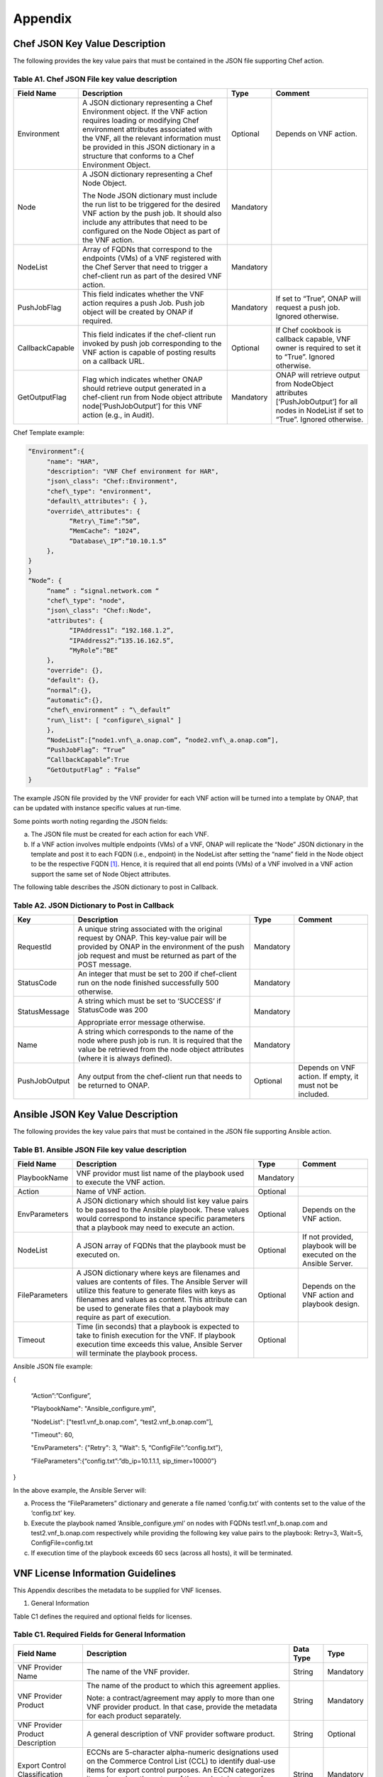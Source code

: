 ﻿.. This work is licensed under a Creative Commons Attribution 4.0 International License.
.. http://creativecommons.org/licenses/by/4.0
.. Copyright 2017 AT&T Intellectual Property.  All rights reserved.


**Appendix**
===============

Chef JSON Key Value Description
-------------------------------------

The following provides the key value pairs that must be contained in the
JSON file supporting Chef action.

Table A1. Chef JSON File key value description
^^^^^^^^^^^^^^^^^^^^^^^^^^^^^^^^^^^^^^^^^^^^^^^^^^^^^^

+----------------+--------------------------+---------+----------------------+
| **Field Name** | **Description**          | **Type**| **Comment**          |
+================+==========================+=========+======================+
| Environment    | A JSON dictionary        | Optional|Depends on VNF action.|
|                | representing a Chef      |         |                      |
|                | Environment object. If   |         |                      |
|                | the VNF action requires  |         |                      |
|                | loading or modifying Chef|         |                      |
|                | environment attributes   |         |                      |
|                | associated with the VNF, |         |                      |
|                | all the relevant         |         |                      |
|                | information must be      |         |                      |
|                | provided in this JSON    |         |                      |
|                | dictionary in a structure|         |                      |
|                | that conforms to a Chef  |         |                      |
|                | Environment Object.      |         |                      |
+----------------+--------------------------+---------+----------------------+
| Node           | A JSON dictionary        |Mandatory|                      |
|                | representing a Chef Node |         |                      |
|                | Object.                  |         |                      |
|                |                          |         |                      |
|                | The Node JSON dictionary |         |                      |
|                | must include the run list|         |                      |
|                | to be triggered for the  |         |                      |
|                | desired VNF action by the|         |                      |
|                | push job. It should also |         |                      |
|                | include any attributes   |         |                      |
|                | that need to be          |         |                      |
|                | configured on the Node   |         |                      |
|                | Object as part of the VNF|         |                      |
|                | action.                  |         |                      |
+----------------+--------------------------+---------+----------------------+
| NodeList       | Array of FQDNs that      |Mandatory|                      |
|                | correspond to the        |         |                      |
|                | endpoints (VMs) of a VNF |         |                      |
|                | registered with the Chef |         |                      |
|                | Server that need to      |         |                      |
|                | trigger a chef-client run|         |                      |
|                | as part of the desired   |         |                      |
|                | VNF action.              |         |                      |
+----------------+--------------------------+---------+----------------------+
| PushJobFlag    | This field indicates     |Mandatory| If set to “True”,    |
|                | whether the VNF action   |         | ONAP will request a  |
|                | requires a push Job. Push|         | push job. Ignored    |
|                | job object will be       |         | otherwise.           |
|                | created by ONAP if       |         |                      |
|                | required.                |         |                      |
+----------------+--------------------------+---------+----------------------+
| CallbackCapable| This field indicates if  | Optional| If Chef cookbook is  |
|                | the chef-client run      |         | callback capable, VNF|
|                | invoked by push job      |         | owner is required to |
|                | corresponding to the VNF |         | set it to “True”.    |
|                | action is capable of     |         | Ignored otherwise.   |
|                | posting results on a     |         |                      |
|                | callback URL.            |         |                      |
+----------------+--------------------------+---------+----------------------+
| GetOutputFlag  | Flag which indicates     |Mandatory| ONAP will retrieve   |
|                | whether ONAP should      |         | output from          |
|                | retrieve output generated|         | NodeObject attributes|
|                | in a chef-client run from|         | [‘PushJobOutput’] for|
|                | Node object attribute    |         | all nodes in NodeList|
|                | node[‘PushJobOutput’] for|         | if set to “True”.    |
|                | this VNF action (e.g., in|         | Ignored otherwise.   |
|                | Audit).                  |         |                      |
+----------------+--------------------------+---------+----------------------+

Chef Template example:

.. code-block:: chef

 “Environment”:{
      "name": "HAR",
      "description": "VNF Chef environment for HAR",
      "json\_class": "Chef::Environment",
      "chef\_type": "environment",
      "default\_attributes": { },
      "override\_attributes": {
            “Retry\_Time”:”50”,
            “MemCache”: “1024”,
            “Database\_IP”:”10.10.1.5”
      },
 }
 }
 “Node”: {
      “name” : “signal.network.com “
      "chef\_type": "node",
      "json\_class": "Chef::Node",
      "attributes": {
            “IPAddress1”: “192.168.1.2”,
            “IPAddress2”:”135.16.162.5”,
            “MyRole”:”BE”
      },
      "override": {},
      "default": {},
      “normal”:{},
      “automatic”:{},
      “chef\_environment” : “\_default”
      "run\_list": [ "configure\_signal" ]
      },
      “NodeList”:[“node1.vnf\_a.onap.com”, “node2.vnf\_a.onap.com”],
      “PushJobFlag”: “True”
      “CallbackCapable”:True
      “GetOutputFlag” : “False”
 }

The example JSON file provided by the VNF provider for each VNF action will be
turned into a template by ONAP, that can be updated with instance
specific values at run-time.

Some points worth noting regarding the JSON fields:

a. The JSON file must be created for each action for each VNF.

b. If a VNF action involves multiple endpoints (VMs) of a VNF, ONAP will
   replicate the “Node” JSON dictionary in the template and post it to
   each FQDN (i.e., endpoint) in the NodeList after setting the “name”
   field in the Node object to be the respective FQDN [1]_. Hence, it
   is required that all end points (VMs) of a VNF involved in a VNF
   action support the same set of Node Object attributes.

The following table describes the JSON dictionary to post in Callback.

Table A2. JSON Dictionary to Post in Callback
^^^^^^^^^^^^^^^^^^^^^^^^^^^^^^^^^^^^^^^^^^^^^^^^

+--------------+----------------------------+---------+-----------------------+
| **Key**      | **Description**            | **Type**| **Comment**           |
+==============+============================+=========+=======================+
| RequestId    | A unique string associated |Mandatory|                       |
|              | with the original request  |         |                       |
|              | by ONAP. This key-value    |         |                       |
|              | pair will be provided by   |         |                       |
|              | ONAP in the environment of |         |                       |
|              | the push job request and   |         |                       |
|              | must be returned as part of|         |                       |
|              | the POST message.          |         |                       |
+--------------+----------------------------+---------+-----------------------+
| StatusCode   | An integer that must be set|Mandatory|                       |
|              | to 200 if chef-client run  |         |                       |
|              | on the node finished       |         |                       |
|              | successfully 500 otherwise.|         |                       |
+--------------+----------------------------+---------+-----------------------+
| StatusMessage| A string which must be set |Mandatory|                       |
|              | to ‘SUCCESS’ if StatusCode |         |                       |
|              | was 200                    |         |                       |
|              |                            |         |                       |
|              | Appropriate error message  |         |                       |
|              | otherwise.                 |         |                       |
+--------------+----------------------------+---------+-----------------------+
| Name         | A string which corresponds |Mandatory|                       |
|              | to the name of the node    |         |                       |
|              | where push job is run. It  |         |                       |
|              | is required that the value |         |                       |
|              | be retrieved from the node |         |                       |
|              | object attributes (where it|         |                       |
|              | is always defined).        |         |                       |
+--------------+----------------------------+---------+-----------------------+
| PushJobOutput| Any output from the        |Optional | Depends on VNF action.|
|              | chef-client run that needs |         | If empty, it must not |
|              | to be returned to ONAP.    |         | be included.          |
+--------------+----------------------------+---------+-----------------------+

Ansible JSON Key Value Description
-------------------------------------------------------------

The following provides the key value pairs that must be contained in the
JSON file supporting Ansible action.

Table B1. Ansible JSON File key value description
^^^^^^^^^^^^^^^^^^^^^^^^^^^^^^^^^^^^^^^^^^^^^^^^^^^^

+---------------+----------------------+---------+----------------------------+
| **Field Name**| **Description**      | **Type**| **Comment**                |
+===============+======================+=========+============================+
| PlaybookName  | VNF providor must    |Mandatory|                            |
|               | list name of the     |         |                            |
|               | playbook used to     |         |                            |
|               | execute the VNF      |         |                            |
|               | action.              |         |                            |
+---------------+----------------------+---------+----------------------------+
| Action        | Name of VNF action.  | Optional|                            |
+---------------+----------------------+---------+----------------------------+
| EnvParameters | A JSON dictionary    | Optional| Depends on the VNF action. |
|               | which should list key|         |                            |
|               | value pairs to be    |         |                            |
|               | passed to the Ansible|         |                            |
|               | playbook. These      |         |                            |
|               | values would         |         |                            |
|               | correspond to        |         |                            |
|               | instance specific    |         |                            |
|               | parameters that a    |         |                            |
|               | playbook may need to |         |                            |
|               | execute an action.   |         |                            |
+---------------+----------------------+---------+----------------------------+
| NodeList      | A JSON array of FQDNs| Optional| If not provided, playbook  |
|               | that the playbook    |         | will be executed on the    |
|               | must be executed on. |         | Ansible Server.            |
+---------------+----------------------+---------+----------------------------+
| FileParameters| A JSON dictionary    | Optional| Depends on the VNF action  |
|               | where keys are       |         | and playbook design.       |
|               | filenames and values |         |                            |
|               | are contents of      |         |                            |
|               | files. The Ansible   |         |                            |
|               | Server will utilize  |         |                            |
|               | this feature to      |         |                            |
|               | generate files with  |         |                            |
|               | keys as filenames and|         |                            |
|               | values as content.   |         |                            |
|               | This attribute can be|         |                            |
|               | used to generate     |         |                            |
|               | files that a playbook|         |                            |
|               | may require as part  |         |                            |
|               | of execution.        |         |                            |
+---------------+----------------------+---------+----------------------------+
| Timeout       | Time (in seconds)    | Optional|                            |
|               | that a playbook is   |         |                            |
|               | expected to take to  |         |                            |
|               | finish execution for |         |                            |
|               | the VNF. If playbook |         |                            |
|               | execution time       |         |                            |
|               | exceeds this value,  |         |                            |
|               | Ansible Server will  |         |                            |
|               | terminate the        |         |                            |
|               | playbook process.    |         |                            |
+---------------+----------------------+---------+----------------------------+

Ansible JSON file example:

{

      “Action”:”Configure”,

      "PlaybookName": "Ansible\_configure.yml",

      "NodeList": ["test1.vnf\_b.onap.com", “test2.vnf\_b.onap.com”],

      "Timeout": 60,

      "EnvParameters": {"Retry": 3, "Wait": 5, “ConfigFile”:”config.txt”},

      “FileParameters”:{“config.txt”:”db\_ip=10.1.1.1, sip\_timer=10000”}

}

In the above example, the Ansible Server will:

a. Process the “FileParameters” dictionary and generate a file named
   ‘config.txt’ with contents set to the value of the ‘config.txt’ key.

b. Execute the playbook named ‘Ansible\_configure.yml’ on nodes with
   FQDNs test1.vnf\_b.onap.com and test2.vnf\_b.onap.com respectively
   while providing the following key value pairs to the playbook:
   Retry=3, Wait=5, ConfigFile=config.txt

c. If execution time of the playbook exceeds 60 secs (across all hosts),
   it will be terminated.

VNF License Information Guidelines
------------------------------------------------------------

This Appendix describes the metadata to be supplied for VNF licenses.

1. General Information

Table C1 defines the required and optional fields for licenses.

Table C1. Required Fields for General Information
^^^^^^^^^^^^^^^^^^^^^^^^^^^^^^^^^^^^^^^^^^^^^^^^^^^^^^

+---------------+-----------------------------------+--------------+----------+
| **Field Name**| **Description**                   | **Data Type**| **Type** |
+===============+===================================+==============+==========+
| VNF Provider  | The name of the VNF provider.     | String       | Mandatory|
| Name          |                                   |              |          |
+---------------+-----------------------------------+--------------+----------+
| VNF Provider  | The name of the product to which  | String       | Mandatory|
| Product       | this agreement applies.           |              |          |
|               |                                   |              |          |
|               | Note: a contract/agreement may    |              |          |
|               | apply to more than one VNF        |              |          |
|               | provider product. In that case,   |              |          |
|               | provide the metadata for each     |              |          |
|               | product separately.               |              |          |
+---------------+-----------------------------------+--------------+----------+
| VNF Provider  | A general description of VNF      | String       | Optional |
| Product       | provider software product.        |              |          |
| Description   |                                   |              |          |
+---------------+-----------------------------------+--------------+----------+
| Export Control| ECCNs are 5-character             | String       | Mandatory|
| Classification| alpha-numeric designations used on|              |          |
| Number (ECCN) | the Commerce Control List (CCL) to|              |          |
|               | identify dual-use items for export|              |          |
|               | control purposes. An ECCN         |              |          |
|               | categorizes items based on the    |              |          |
|               | nature of the product, i.e. type  |              |          |
|               | of commodity, software, or        |              |          |
|               | technology and its respective     |              |          |
|               | technical parameters.             |              |          |
+---------------+-----------------------------------+--------------+----------+
| Reporting     | A list of any reporting           | List of      | Optional |
| Requirements  | requirements on the usage of the  | strings      |          |
|               | software product.                 |              |          |
+---------------+-----------------------------------+--------------+----------+

1. Entitlements

Entitlements describe software license use rights. The use rights may be
quantified by various metrics: # users, # software instances, # units.
The use rights may be limited by various criteria: location (physical or
logical), type of customer, type of device, time, etc.

One or more entitlements can be defined; each one consists of the
following fields:

Table C2. Required Fields for Entitlements
^^^^^^^^^^^^^^^^^^^^^^^^^^^^^^^^^^^^^^^^^^^^^^

+---------------+-----------------------------------+-------------+-----------+
| **Field Name**| **Description**                   |**Data Type**| **Type**  |
+===============+===================================+=============+===========+
| VNF Provider  | Identifier for the entitlement as | String      | Mandatory |
| Part Number / | described by the VNF provider in  |             |           |
| Manufacture   | their price list / catalog /      |             |           |
| Reference     | contract.                         |             |           |
| Number        |                                   |             |           |
+---------------+-----------------------------------+-------------+-----------+
| Description   | Verbiage that describes the       | String      | Optional  |
|               | entitlement                       |             |           |
+---------------+-----------------------------------+-------------+-----------+
| Entitlement   | Each entitlement defined must be  | String      | Mandatory |
| Identifier    | identified by a unique value (e.g.|             |           |
|               | numbered 1, 2, 3….)               |             |           |
+---------------+-----------------------------------+-------------+-----------+
| Minimum Order | The minimum number of entitlements| Number      | Mandatory |
| Requirement   | that need to be purchased.        |             |           |
|               | For example, the entitlements must|             |           |
|               | be purchased in a block of 100. If|             |           |
|               | no minimum is required, the value |             |           |
|               | will be zero.                     |             |           |
+---------------+-----------------------------------+-------------+-----------+
| Unique        | A list of any reporting           | List of     | Optional  |
| Reporting     | requirements on the usage of the  | Strings     |           |
| Requirements  | software product. (e.g.: quarterly|             |           |
|               | usage reports are required)       |             |           |
+---------------+-----------------------------------+-------------+-----------+
| License Type  | Type of license applicable to the | String      | Mandatory |
|               | software product. (e.g.:          |             |           |
|               | fixed-term, perpetual, trial,     |             |           |
|               | subscription.)                    |             |           |
+---------------+-----------------------------------+-------------+-----------+
| License       | Valid values:                     | String      |Conditional|
| Duration      |                                   |             |           |
|               | **year**, **quarter**, **month**, |             |           |
|               | **day**.                          |             |           |
|               |                                   |             |           |
|               | Not applicable when license type  |             |           |
|               | is Perpetual.                     |             |           |
+---------------+-----------------------------------+-------------+-----------+
| License       | Number of years, quarters, months,| Number      |Conditional|
| Duration      | or days for which the license is  |             |           |
| Quantification| valid.                            |             |           |
|               |                                   |             |           |
|               | Not applicable when license type  |             |           |
|               | is Perpetual.                     |             |           |
+---------------+-----------------------------------+-------------+-----------+
| Limits        | see section C.4 for possible      | List        | Optional  |
|               | values                            |             |           |
+---------------+-----------------------------------+-------------+-----------+

1. License Keys

This section defines information on any License Keys associated with the
Software Product. A license key is a data string (or a file) providing a
means to authorize the use of software. License key does not provide
entitlement information.

License Keys are not required. Optionally, one or more license keys can
be defined; each one consists of the following fields:

Table C3. Required Fields for License Keys
^^^^^^^^^^^^^^^^^^^^^^^^^^^^^^^^^^^^^^^^^^^^^^^

+---------------+-----------------------------------+--------------+----------+
| **Field Name**| **Description**                   | **Data Type**| **Type** |
+===============+===================================+==============+==========+
| Description   | Verbiage that describes the       | String       | Mandatory|
|               | license key                       |              |          |
+---------------+-----------------------------------+--------------+----------+
| License Key   | Each license key defined must be  | String       | Mandatory|
| Identifier    | identified by a unique value      |              |          |
|               | (e.g., numbered 1, 2, 3….)        |              |          |
+---------------+-----------------------------------+--------------+----------+
| Key Function  | Lifecycle stage (e.g.,            | String       | Optional |
|               | Instantiation or Activation) at   |              |          |
|               | which the license key is applied  |              |          |
|               | to the software.                  |              |          |
+---------------+-----------------------------------+--------------+----------+
| License Key   | Valid values:                     | String       | Mandatory|
| Type          |                                   |              |          |
|               | **Universal, Unique**             |              |          |
|               |                                   |              |          |
|               | **Universal** - a single license  |              |          |
|               | key value that may be used with   |              |          |
|               | any number of instances of the    |              |          |
|               | software.                         |              |          |
|               |                                   |              |          |
|               | **Unique**- a unique license key  |              |          |
|               | value is required for each        |              |          |
|               | instance of the software.         |              |          |
+---------------+-----------------------------------+--------------+----------+
| Limits        | see section C.4 for possible      | List         | Optional |
|               | values                            |              |          |
+---------------+-----------------------------------+--------------+----------+

1. Entitlement and License Key Limits

Limitations on the use of software entitlements and license keys may be
based on factors such as: features enabled in the product, the allowed
capacity of the product, number of installations, etc... The limits may
generally be categorized as:

-  where (location)

-  when (time)

-  how (usages)

-  who/what (entity)

-  amount (how much)

Multiple limits may be applicable for an entitlement or license key.
Each limit may further be described by limit behavior, duration,
quantification, aggregation, aggregation interval, start date, end date,
and threshold.

When the limit is associated with a quantity, the quantity is relative
to an instance of the entitlement or license key. For example:

-  Each entitlement grants the right to 50 concurrent users. If 10
   entitlements are purchased, the total number of concurrent users
   permitted would be 500. In this example, the limit category is
   **amount**, the limit type is **users**, and the limit
   **quantification** is **50.**

   Each license key may be installed on 3 devices. If 5 license keys are
   acquired, the total number of devices allowed would be 15. In this
   example, the limit category is **usages**, the limit type is
   **device**, and the limit **quantification** is **3.**

1. Location

Locations may be logical or physical location (e.g., site, country). For
example:

-  use is allowed in Canada

Table C4. Required Fields for Location
^^^^^^^^^^^^^^^^^^^^^^^^^^^^^^^^^^^^^^^^^^

+------------------+--------------------------------+--------------+----------+
| **Field Name**   | **Description**                | **Data Type**| **Type** |
+==================+================================+==============+==========+
| Limit Identifier | Each limit defined for an      | String       | Mandatory|
|                  | entitlement or license key must|              |          |
|                  | be identified by a unique value|              |          |
|                  | (e.g., numbered 1,2,3…)        |              |          |
+------------------+--------------------------------+--------------+----------+
| Limit Description| Verbiage describing the limit. | String       | Mandatory|
+------------------+--------------------------------+--------------+----------+
| Limit Behavior   | Description of the actions     | String       | Mandatory|
|                  | taken when the limit boundaries|              |          |
|                  | are reached.                   |              |          |
+------------------+--------------------------------+--------------+----------+
| Limit Category   | Valid value: **location**      | String       | Mandatory|
+------------------+--------------------------------+--------------+----------+
| Limit Type       | Valid values: **city, county,  | String       | Mandatory|
|                  | state, country, region, MSA,   |              |          |
|                  | BTA, CLLI**                    |              |          |
+------------------+--------------------------------+--------------+----------+
| Limit List       | List of locations where the VNF| List of      | Mandatory|
|                  | provider Product can be used or| String       |          |
|                  | needs to be restricted from use|              |          |
+------------------+--------------------------------+--------------+----------+
| Limit Set Type   | Indicates if the list is an    | String       | Mandatory|
|                  | inclusion or exclusion.        |              |          |
|                  |                                |              |          |
|                  | Valid Values:                  |              |          |
|                  |                                |              |          |
|                  | **Allowed**                    |              |          |
|                  |                                |              |          |
|                  | **Not allowed**                |              |          |
+------------------+--------------------------------+--------------+----------+
| Limit            | The quantity (amount) the limit| Number       | Optional |
| Quantification   | expresses.                     |              |          |
+------------------+--------------------------------+--------------+----------+

1. Time

Limit on the length of time the software may be used. For example:

-  license key valid for 1 year from activation

-  entitlement valid from 15 May 2018 thru 30 June 2020

Table C5. Required Fields for Time
^^^^^^^^^^^^^^^^^^^^^^^^^^^^^^^^^^^^^^^^^^

+------------------+-------------------------------+--------------+-----------+
| **Field Name**   | **Description**               | **Data Type**| **Type**  |
+==================+===============================+==============+===========+
| Limit Identifier | Each limit defined for an     | String       | Mandatory |
|                  | entitlement or license key    |              |           |
|                  | must be identified by a unique|              |           |
|                  | value (e.g., numbered)        |              |           |
+------------------+-------------------------------+--------------+-----------+
| Limit Description| Verbiage describing the limit.| String       | Mandatory |
+------------------+-------------------------------+--------------+-----------+
| Limit Behavior   | Description of the actions    | String       | Mandatory |
|                  | taken when the limit          |              |           |
|                  | boundaries are reached.       |              |           |
|                  |                               |              |           |
|                  | The limit behavior may also   |              |           |
|                  | describe when a time limit    |              |           |
|                  | takes effect. (e.g., key is   |              |           |
|                  | valid for 1 year from date of |              |           |
|                  | purchase).                    |              |           |
+------------------+-------------------------------+--------------+-----------+
| Limit Category   | Valid value: **time**         | String       | Mandatory |
+------------------+-------------------------------+--------------+-----------+
| Limit Type       | Valid values:                 | String       | Mandatory |
|                  | **duration, date**            |              |           |
+------------------+-------------------------------+--------------+-----------+
| Limit List       | List of times for which the   | List of      | Mandatory |
|                  | VNF Provider Product can be   | String       |           |
|                  | used or needs to be restricted|              |           |
|                  | from use                      |              |           |
+------------------+-------------------------------+--------------+-----------+
| Duration Units   | Required when limit type is   | String       |Conditional|
|                  | duration. Valid values:       |              |           |
|                  | **perpetual, year, quarter,   |              |           |
|                  | month, day, minute, second,   |              |           |
|                  | millisecond**                 |              |           |
+------------------+-------------------------------+--------------+-----------+
| Limit            | The quantity (amount) the     | Number       | Optional  |
| Quantification   | limit expresses.              |              |           |
+------------------+-------------------------------+--------------+-----------+
| Start Date       | Required when limit type is   | Date         | Optional  |
|                  | date.                         |              |           |
+------------------+-------------------------------+--------------+-----------+
| End Date         | May be used when limit type is| Date         | Optional  |
|                  | date.                         |              |           |
+------------------+-------------------------------+--------------+-----------+

1. Usage

Limits based on how the software is used. For example:

-  use is limited to a specific sub-set of the features/capabilities the
   software supports

-  use is limited to a certain environment (e.g., test, development,
   production…)

-  use is limited by processor (vm, cpu, core)

-  use is limited by software release

Table C6. Required Fields for Usage
^^^^^^^^^^^^^^^^^^^^^^^^^^^^^^^^^^^^^^^^^^

+------------------+-------------------------------+---------------+----------+
| **Field Name**   | **Description**               | **Data Type** | **Type** |
+==================+===============================+===============+==========+
| Limit Identifier | Each limit defined for an     | String        | Mandatory|
|                  | entitlement or license key    |               |          |
|                  | must be identified by a unique|               |          |
|                  | value (e.g., numbered)        |               |          |
+------------------+-------------------------------+---------------+----------+
| Limit Description| Verbiage describing the limit.| String        | Mandatory|
+------------------+-------------------------------+---------------+----------+
| Limit Behavior   | Description of the actions    | String        | Mandatory|
|                  | taken when the limit          |               |          |
|                  | boundaries are reached.       |               |          |
+------------------+-------------------------------+---------------+----------+
| Limit Category   | Valid value: **usages**       | String        | Mandatory|
+------------------+-------------------------------+---------------+----------+
| Limit Type       | Valid values: **feature,      | String        | Mandatory|
|                  | environment, processor,       |               |          |
|                  | version**                     |               |          |
+------------------+-------------------------------+---------------+----------+
| Limit List       | List of usage limits (e.g.,   | List of String| Mandatory|
|                  | test, development, vm, core,  |               |          |
|                  | R1.2.1, R1.3.5…)              |               |          |
+------------------+-------------------------------+---------------+----------+
| Limit Set Type   | Indicates if the list is an   | String        | Mandatory|
|                  | inclusion or exclusion.       |               |          |
|                  |                               |               |          |
|                  | Valid Values:                 |               |          |
|                  |                               |               |          |
|                  | **Allowed**                   |               |          |
|                  |                               |               |          |
|                  | **Not allowed**               |               |          |
+------------------+-------------------------------+---------------+----------+
| Limit            | The quantity (amount) the     | Number        | Optional |
| Quantification   | limit expresses.              |               |          |
+------------------+-------------------------------+---------------+----------+

1. Entity

Limit on the entity (product line, organization, customer) allowed to
make use of the software. For example:

-  allowed to be used in support of wireless products

-  allowed to be used only for government entities

Table C7. Required Fields for Entity
^^^^^^^^^^^^^^^^^^^^^^^^^^^^^^^^^^^^^^^^^^

+------------------+--------------------------------+--------------+----------+
| **Field Name**   | **Description**                |**Data Type** | **Type** |
+==================+================================+==============+==========+
| Limit Identifier | Each limit defined for an      | String       | Mandatory|
|                  | entitlement or license key must|              |          |
|                  | be identified by a unique value|              |          |
|                  | (e.g., numbered)               |              |          |
+------------------+--------------------------------+--------------+----------+
| Limit Description| Verbiage describing the limit. | String       | Mandatory|
+------------------+--------------------------------+--------------+----------+
| Limit Behavior   | Description of the actions     | String       | Mandatory|
|                  | taken when the limit boundaries|              |          |
|                  | are reached.                   |              |          |
+------------------+--------------------------------+--------------+----------+
| Limit Category   | Valid value: **entity**        | String       | Mandatory|
+------------------+--------------------------------+--------------+----------+
| Limit Type       | Valid values: **product line,  | String       | Mandatory|
|                  | organization, internal         |              |          |
|                  | customer, external customer**  |              |          |
+------------------+--------------------------------+--------------+----------+
| Limit List       | List of entities for which the |List of String| Mandatory|
|                  | VNF Provider Product can be    |              |          |
|                  | used or needs to be restricted |              |          |
|                  | from use                       |              |          |
+------------------+--------------------------------+--------------+----------+
| Limit Set Type   | Indicates if the list is an    | String       | Mandatory|
|                  | inclusion or exclusion.        |              |          |
|                  |                                |              |          |
|                  | Valid Values:                  |              |          |
|                  |                                |              |          |
|                  | **Allowed**                    |              |          |
|                  |                                |              |          |
|                  | **Not allowed**                |              |          |
+------------------+--------------------------------+--------------+----------+
| Limit            | The quantity (amount) the limit| Number       | Optional |
| Quantification   | expresses.                     |              |          |
+------------------+--------------------------------+--------------+----------+

1. Amount

These limits describe terms relative to utilization of the functions of
the software (for example, number of named users permitted, throughput,
or capacity). Limits of this type may also be relative to utilization of
other resources (for example, a limit for firewall software is not based
on use of the firewall software, but on the number of network
subscribers).

The metadata describing this type of limit includes the unit of measure
(e.g., # users, # sessions, # MB, # TB, etc.), the quantity of units,
any aggregation function (e.g., peak or average users), and aggregation
interval (day, month, quarter, year, etc.).

Table C8. Required Fields for Amount
^^^^^^^^^^^^^^^^^^^^^^^^^^^^^^^^^^^^^^^^^^

+------------------+---------------------------------+-------------+----------+
| **Field Name**   | **Description**                 |**Data Type**| **Type** |
+==================+=================================+=============+==========+
| Limit Identifier | Each limit defined for an       | String      | Mandatory|
|                  | entitlement or license key must |             |          |
|                  | be identified by a unique value |             |          |
|                  | (e.g., numbered)                |             |          |
+------------------+---------------------------------+-------------+----------+
| Limit Description| Verbiage describing the limit.  | String      | Mandatory|
+------------------+---------------------------------+-------------+----------+
| Limit Behavior   | Description of the actions taken| String      | Mandatory|
|                  | when the limit boundaries are   |             |          |
|                  | reached.                        |             |          |
+------------------+---------------------------------+-------------+----------+
| Limit Category   | Valid value: **amount**         | String      | Mandatory|
+------------------+---------------------------------+-------------+----------+
| Limit Type       | Valid values: **trunk, user,    | String      | Mandatory|
|                  | subscriber, session, token,     |             |          |
|                  | transactions, seats, KB, MB, TB,|             |          |
|                  | GB**                            |             |          |
+------------------+---------------------------------+-------------+----------+
| Type of          | Is the limit relative to        | String      | Mandatory|
| Utilization      | utilization of the functions of |             |          |
|                  | the software or relative to     |             |          |
|                  | utilization of other resources? |             |          |
|                  |                                 |             |          |
|                  | Valid values:                   |             |          |
|                  |                                 |             |          |
|                  | -  **software functions**       |             |          |
|                  |                                 |             |          |
|                  | -  **other resources**          |             |          |
+------------------+---------------------------------+-------------+----------+
| Limit            | The quantity (amount) the limit | Number      | Optional |
| Quantification   | expresses.                      |             |          |
+------------------+---------------------------------+-------------+----------+
| Aggregation      | Valid values: **peak, average** | String      | Optional |
| Function         |                                 |             |          |
+------------------+---------------------------------+-------------+----------+
| Aggregation      | Time period over which the      | String      | Optional |
| Interval         | aggregation is done (e.g.,      |             |          |
|                  | average sessions per quarter).  |             |          |
|                  | Required when an Aggregation    |             |          |
|                  | Function is specified.          |             |          |
|                  |                                 |             |          |
|                  | Valid values: **day, month,     |             |          |
|                  | quarter, year, minute, second,  |             |          |
|                  | millisecond**                   |             |          |
+------------------+---------------------------------+-------------+----------+
| Aggregation      | Is the limit quantity applicable| String      | Optional |
| Scope            | to a single entitlement or      |             |          |
|                  | license key (each separately)?  |             |          |
|                  | Or may the limit quantity be    |             |          |
|                  | combined with others of the same|             |          |
|                  | type (resulting in limit amount |             |          |
|                  | that is the sum of all the      |             |          |
|                  | purchased entitlements or       |             |          |
|                  | license keys)?                  |             |          |
|                  |                                 |             |          |
|                  | Valid values:                   |             |          |
|                  |                                 |             |          |
|                  | -  **single**                   |             |          |
|                  |                                 |             |          |
|                  | -  **combined**                 |             |          |
+------------------+---------------------------------+-------------+----------+
| Type of User     | Describes the types of users of | String      | Optional |
|                  | the functionality offered by the|             |          |
|                  | software (e.g., authorized,     |             |          |
|                  | named). This field is included  |             |          |
|                  | when Limit Type is user.        |             |          |
+------------------+---------------------------------+-------------+----------+

TOSCA model
-----------------------------

Table D1. ONAP Resource DM TOSCA/YAML constructs
^^^^^^^^^^^^^^^^^^^^^^^^^^^^^^^^^^^^^^^^^^^^^^^^^^^^^^^^^^^^

Standard TOSCA/YAML definitions agreed by VNF SDK Modeling team to be used by
VNF vendors to create a standard VNF descriptor.

All definitions are summarized in the table below based on the agreed ONAP
Resource DM TOSCA/YAML constructs for Beijing. Their syntax is specified in
ETSI GS NFV-SOL001 stable draft for VNF-D.

+------------+------------------------------+---------------------------------+
| Requirement| Resource IM Info Elements    | TOSCA Constructs as per SOL001  |
| Number     |                              |                                 |
+============+==============================+=================================+
| R-02454    | VNFD.vnfSoftwareVersion      | For VDU.Compute -               |
|            |                              | tosca.artifacts.nfv.SwImage     |
|            |                              |                                 |
|            | SwImageDesc.Version          | For Virtual Storage -           |
|            |                              | tosca.artifacts.Deployment.Image|
+------------+------------------------------+---------------------------------+
| R-03070    | vnfExtCpd's with virtual     | tosca.nodes.nfv.VnfExtCp with a |
|            | NetworkInterfaceRequirements | property tosca.datatypes.nfv.\  |
|            | (vNIC)                       | VirtualNetworkInterface\        |
|            |                              | Requirements                    |
+------------+------------------------------+---------------------------------+
| R-09467    | VDU.Compute descriptor       | tosca.nodes.nfv.Vdu.Compute     |
+------------+------------------------------+---------------------------------+
| R-16065    | VDU.Compute. Configurable    | tosca.datatypes.nfv.Vnfc        |
|            | Properties                   | ConfigurableProperties          |
+------------+------------------------------+---------------------------------+
| R-30654    | VNFD.lifeCycleManagement     | Interface construct tosca.\     |
|            | Script - IFA011 LifeCycle\   | interfaces.nfv.vnf.lifecycle.Nfv|
|            | ManagementScript             | with a list of standard LCM     |
|            |                              | operations                      |
+------------+------------------------------+---------------------------------+
| R-35851    | CPD: VduCp, VnfExtCp,        | tosca.nodes.nfv.VduCp, tosca.\  |
|            | VnfVirtualLinkDesc, QoS      | nodes.nfv.VnfVirtualLink,       |
|            | Monitoring info element  -   | tosca.nodes.nfv.VnfExtCp        |
|            | TBD                          |                                 |
+------------+------------------------------+---------------------------------+
| R-41215    | VNFD/VDU Profile and scaling | tosca.datatypes.nfv.VduProfile  |
|            | aspect                       | and tosca.datatypes.nfv.\       |
|            |                              | ScalingAspect                   |
+------------+------------------------------+---------------------------------+
| R-66070    |  VNFD meta data              | tosca.datatypes.nfv.            |
|            |                              | VnfInfoModifiableAttributes -   |
|            |                              | metadata?                       |
+------------+------------------------------+---------------------------------+
| R-96634    | VNFD.configurableProperties  | tosca.datatypes.nfv.Vnf\        |
|            | describing scaling           | ConfigurableProperties,         |
|            | characteristics.  VNFD.\     | tosca.datatypes.nfv.ScaleInfo   |
|            | autoscale defines the rules  |                                 |
|            | for scaling based on specific|                                 |
|            | VNF  indications             |                                 |
+------------+------------------------------+---------------------------------+
| ?          |  VDU Virtual Storage         | tosca.nodes.nfv.Vdu.\           |
|            |                              | VirtualStorage                  |
+------------+------------------------------+---------------------------------+
| R-01478    | Monitoring Info Element (TBD)| tosca.capabilities.nfv.Metric - |
|            | - SOL001 per VNF/VDU/VLink   | type for monitoring             |
| R-01556    | memory-consumption,          |                                 |
|            | CPU-utilization,             | monitoring_parameter  of above  |
|            | bandwidth-consumption, VNFC  | type per VNF/VDU/VLink          |
|            | downtime, etc.               |                                 |
+------------+------------------------------+---------------------------------+


Table D2. TOSCA CSAR structure
^^^^^^^^^^^^^^^^^^^^^^^^^^^^^^^^^^^^^^^^^^

This section defines the requirements around the CSAR structure.

The table below describes the numbered requirements for CSAR structure as
agreed with SDC. The format of the CSAR is specified in SOL004.

+------------+-------------------------------------+--------------------------+
| Requirement| Description                         | CSAR artifact directory  |
| Number     |                                     |                          |
+============+=====================================+==========================+
| R-26881    | The VNF provider MUST provide the   | ROOT\\Artifacts\         |
|            | binaries and images needed to       | \\VNF_Image.bin          |
|            | instantiate the VNF (VNF and VNFC   |                          |
|            | images).                            |                          |
+------------+-------------------------------------+--------------------------+
| R-30654    | VNFD.lifeCycleManagementScript that | ROOT\\Artifacts\         |
|            | includes a list of events and       | \\Informational\         |
|            | corresponding management scripts    | \\Install.csh            |
|            | performed for the VNF - SOL001      |                          |
+------------+-------------------------------------+--------------------------+
| R-35851    | All VNF topology related definitions| ROOT\\Definitions\       |
|            | in yaml files VNFD/Main Service     | \\VNFC.yaml              |
|            | template at the ROOT                |                          |
|            |                                     | ROOT\                    |
|            |                                     | \\MainService\           |
|            |                                     | \\Template.yaml          |
+------------+-------------------------------------+--------------------------+
| R-40827    | CSAR License directory - SOL004     | ROOT\\Licenses\          |
|            |                                     | \\License_term.txt       |
+------------+-------------------------------------+--------------------------+
| R-77707    | CSAR Manifest file - SOL004         | ROOT\                    |
|            |                                     | \\MainServiceTemplate.mf |
+------------+-------------------------------------+--------------------------+



Requirement List
--------------------------------

R-11200: The VNF **MUST** keep the scope of a Cinder volume module,
when it exists, to be 1:1 with the VNF Base Module or Incremental Module.

R-01334: The VNF **MUST** conform to the NETCONF RFC 5717,
“Partial Lock Remote Procedure Call”.

R-51910: The VNF **MUST** provide all telemetry (e.g., fault event
records, syslog records, performance records etc.) to ONAP using the
model, format and mechanisms described in this section.

R-29324: The VNF **SHOULD** implement the protocol operation:
**copy-config(target, source) -** Copy the content of the configuration
datastore source to the configuration datastore target.

R-72184: The VNF **MUST** have routable FQDNs for all the endpoints
(VMs) of a VNF that contain chef-clients which are used to register
with the Chef Server.  As part of invoking VNF actions, ONAP will
trigger push jobs against FQDNs of endpoints for a VNF, if required.

R-23740: The VNF **MUST** accommodate the security principle of
“least privilege” during development, implementation and operation.
The importance of “least privilege” cannot be overstated and must be
observed in all aspects of VNF development and not limited to security.
This is applicable to all sections of this document.

R-12709: The VNFC **SHOULD** be independently deployed, configured,
upgraded, scaled, monitored, and administered by ONAP.

R-88031: The VNF **SHOULD** implement the protocol operation:
**delete-config(target) -** Delete the named configuration datastore target.

R-42207: The VNF **MUST** design resiliency into a VNF such that the
resiliency deployment model (e.g., active-active) can be chosen at run-time.

R-98617: The VNF provider **MUST** provide information regarding any
dependency (e.g., affinity, anti-affinity) with other VNFs and resources.

R-62498: The VNF **MUST**, if not using the NCSP’s IDAM API, encrypt
OA&M access (e.g., SSH, SFTP).

R-42366: The VNF **MUST** support secure connections and transports.

R-33955: The VNF **SHOULD** conform its YANG model to RFC 6991,
“Common YANG Data Types”.

R-33488: The VNF **MUST** protect against all denial of service attacks,
both volumetric and non-volumetric, or integrate with external denial
of service protection tools.

R-57617: The VNF **MUST** include the field “success/failure” in the
Security alarms (where applicable and technically feasible).

R-57271: The VNF **MUST** provide the capability of generating security
audit logs by interacting with the operating system (OS) as appropriate.

R-44569: The VNF provider **MUST NOT** require additional infrastructure
such as a VNF provider license server for VNF providor functions and metrics.

R-67918: The VNF **MUST** handle replication race conditions both locally
and geo-located in the event of a data base instance failure to maintain
service continuity.

R-35532: The VNF **SHOULD** release and clear all shared assets (memory,
database operations, connections, locks, etc.) as soon as possible,
especially before long running sync and asynchronous operations, so as
to not prevent use of these assets by other entities.

R-37692: The VNFC **MUST** provide API versioning to allow for
independent upgrades of VNFC.

R-50252: The VNF **MUST** write to a specific set of text files that
will be retrieved and made available by the Ansible Server If, as part
of a VNF action (e.g., audit), a playbook is required to return any VNF
information.

R-58977: The VNF **MUST** provide or support the Identity and Access
Management (IDAM) based threat detection data for Eavesdropping.

R-59391: The VNF provider **MUST**, where a VNF provider requires the
assumption of permissions, such as root or administrator, first log in
under their individual user login ID then switch to the other higher
level account; or where the individual user login is infeasible, must
login with an account with admin privileges in a way that uniquely
identifies the individual performing the function.

R-93443: The VNF **MUST** define all data models in YANG [RFC6020],
and the mapping to NETCONF shall follow the rules defined in this RFC.

R-72243: The VNF **MUST** provide or support the Identity and Access
Management (IDAM) based threat detection data for Phishing / SMishing.

R-33280: The VNF **MUST NOT** use any instance specific parameters in
a playbook.

R-73468: The VNF **MUST** allow the NETCONF server connection parameters
to be configurable during virtual machine instantiation through Heat
templates where SSH keys, usernames, passwords, SSH service and SSH port
numbers are Heat template parameters.

R-46908: The VNF **MUST**, if not using the NCSP’s IDAM API, comply with
"password complexity" policy. When passwords are used, they shall be complex
and shall at least meet the following password construction requirements:
(1) be a minimum configurable number of characters in length, (2) include
3 of the 4 following types of characters: upper-case alphabetic, lower-case
alphabetic, numeric, and special, (3) not be the same as the UserID with
which they are associated or other common strings as specified by the
environment, (4) not contain repeating or sequential characters or numbers,
(5) not to use special characters that may have command functions, and (6)
new passwords must not contain sequences of three or more characters from
the previous password.

R-86261: The VNF **MUST NOT** allow VNF provider access to VNFs remotely.

R-75343: The VNF **MUST** provide the capability of testing the validity
of a digital certificate by recognizing the identity represented by the
certificate — the "distinguished name".

R-40813: The VNF **SHOULD** support the use of virtual trusted platform
module, hypervisor security testing and standards scanning tools.

R-02454: The VNF **MUST** support the existence of multiple major/minor
versions of the VNF software and/or sub-components and interfaces that
support both forward and backward compatibility to be transparent to the
Service Provider usage.

R-20353: The VNF **MUST** implement at least one of the capabilities
**:candidate** or **:writable-running**. If both **:candidate** and
**:writable-running** are provided then two locks should be supported.

R-01556: The VNF Package **MUST** include documentation describing
the fault, performance, capacity events/alarms and other event records
that are made available by the VNF. The document must include:

R-56815: The VNF Package **MUST** include documentation describing
supported VNF scaling capabilities and capacity limits (e.g., number
of users, bandwidth, throughput, concurrent calls).

R-56793: The VNF **MUST** test for adherence to the defined performance
budgets at each layer, during each delivery cycle with delivered results,
so that the performance budget is measured and the code is adjusted to
meet performance budget.

R-54520: The VNF **MUST** log successful and unsuccessful login attempts.

R-10173: The VNF **MUST** allow another NETCONF session to be able to
initiate the release of the lock by killing the session owning the lock,
using the <kill-session> operation to guard against hung NETCONF sessions.

R-36280: The VNF provider **MUST** provide documentation describing VNF
Functional Capabilities that are utilized to operationalize the VNF and
compose complex services.

R-15671: The VNF **MUST NOT** provide public or unrestricted access to any
data without the permission of the data owner. All data classification and
access controls must be followed.

R-39342: The VNF **MUST**, if not using the NCSP’s IDAM API, comply with
"password changes (includes default passwords)" policy. Products
will support password aging, syntax and other credential management
practices on a configurable basis.

R-21558: The VNF **SHOULD** use intelligent routing by having knowledge
of multiple downstream/upstream endpoints that are exposed to it, to ensure
there is no dependency on external services (such as load balancers) to
switch to alternate endpoints.

R-07545: The VNF **MUST** support all operations, administration and
management (OAM) functions available from the supplier for VNFs using
the supplied YANG code and associated NETCONF servers.

R-73541: The VNF **MUST** use access controls for VNFs and their
supporting computing systems at all times to restrict access to
authorized personnel only, e.g., least privilege. These controls
could include the use of system configuration or access control software.

R-97102: The VNF Package **MUST** include VM requirements via a Heat
template that provides the necessary data for:

R-44013: The VNF **MUST** populate an attribute, defined as
node[‘PushJobOutput’] with the desired output on all nodes in the push
job that execute chef-client run if the VNF action requires the output
of a chef-client run be made available (e.g., get running configuration).

R-40521: The VNF **MUST**, if not using the NCSP’s IDAM API, support use of
common third party authentication and authorization tools such as TACACS+,
RADIUS.

R-41829: The VNF **MUST** be able to specify the granularity of the lock
via a restricted or full XPath expression.

R-19768: The VNF **SHOULD** support L3 VPNs that enable segregation of
traffic by application (dropping packets not belonging to the VPN) (i.e.,
AVPN, IPSec VPN for Internet routes).

R-55478: The VNF **MUST** log logoffs.

R-14853: The VNF **MUST** respond to a "move traffic" [2]_ command against a
specific VNFC, moving all existing session elsewhere with minimal disruption
if a VNF provides a load balancing function across multiple instances of its
VNFCs. Note: Individual VNF performance aspects (e.g., move duration or
disruption scope) may require further constraints.

R-68165: The VNF **MUST** encrypt any content containing Sensitive Personal
Information (SPI) or certain proprietary data, in addition to applying the
regular procedures for securing access and delivery.

R-31614: The VNF **MUST** log the field “event type” in the security audit
logs.

R-87662: The VNF **SHOULD** implement the NETCONF Event Notifications
[RFC5277].

R-26508: The VNF **MUST** support NETCONF server that can be mounted
on OpenDaylight (client) and perform the following operations:

R-26567: The VNF Package **MUST** include a run list of
roles/cookbooks/recipes, for each supported VNF action, that will perform
the desired VNF action in its entirety as specified by ONAP (see Section
8.c, ONAP Controller APIs and Behavior, for list of VNF actions and
requirements), when triggered by a chef-client run list in JSON file.

R-04158: The VNF **MUST** conform to the NETCONF RFC 4742,
“Using the NETCONF Configuration Protocol over Secure Shell (SSH)”.

R-49109: The VNF **MUST** encrypt TCP/IP--HTTPS (e.g., TLS v1.2) transmission
of data on internal and external networks.

R-15884: The VNF **MUST** include the field “date” in the Security alarms
(where applicable and technically feasible).

R-15885: The VNF **MUST** Upon completion of the chef-client run, POST
back on the callback URL, a JSON object as described in Table A2 if the
chef-client run list includes a cookbook/recipe that is callback capable.
Failure to POST on the Callback Url should not be considered a critical
error. That is, if the chef-client successfully completes the VNF action,
it should reflect this status on the Chef Server regardless of whether
the Callback succeeded or not.

R-82223: The VNF **MUST** be decomposed if the functions have significantly
different scaling characteristics (e.g., signaling versus media functions,
control versus data plane functions).

R-37608: The VNF **MUST** provide a mechanism to restrict access based
on the attributes of the VNF and the attributes of the subject.

R-02170: The VNF **MUST** use, whenever possible, standard implementations
of security applications, protocols, and format, e.g., S/MIME, TLS, SSH,
IPSec, X.509 digital certificates for cryptographic implementations.
These implementations must be purchased from reputable vendors and must
not be developed in-house.

R-11235: The VNF **MUST** implement the protocol operation:
**kill-session(session)** - Force the termination of **session**.

R-87564: The VNF **SHOULD** conform its YANG model to RFC 7317,
“A YANG Data Model for System Management”.

R-69649: The VNF **MUST** have all vulnerabilities patched as soon as
possible. Patching shall be controlled via change control process with
vulnerabilities disclosed along with mitigation recommendations.

R-75041: The VNF **MUST**, if not using the NCSP’s IDAM API, expire passwords
at regular configurable intervals.

R-23035: The VNF **MUST** be designed to scale horizontally (more instances
of a VNF or VNFC) and not vertically (moving the existing instances to larger
VMs or increasing the resources within a VM) to achieve effective utilization
of cloud resources.

R-97445: The VNF **MUST** log the field “date/time” in the security audit logs.

R-16777: The VNF provider **MUST** provide a JSON file for each supported
action for the VNF.  The JSON file must contain key value pairs with all
relevant values populated with sample data that illustrates its usage.
The fields and their description are defined in Appendix B.

R-08134: The VNF **MUST** conform to the NETCONF RFC 6241,
“NETCONF Configuration Protocol”.

R-01382: The VNF **MUST** allow the entire configuration of the VNF to
be retrieved via NETCONF's <get-config> and <edit-config>, independently
of whether it was configured via NETCONF or other mechanisms.

R-48356: The VNF **MUST** fully exploit exception handling to the extent
that resources (e.g., threads and memory) are released when no longer
needed regardless of programming language.

R-90007: The VNF **MUST** implement the protocol operation:
**close-session()**- Gracefully close the current session.

R-42140: The VNF **MUST** respond to data requests from ONAP as soon as
those requests are received, as a synchronous response.

R-27511: The VNF provider **MUST** provide the ability to scale up a VNF
provider supplied product during growth and scale down a VNF provider
supplied product during decline without “real-time” restrictions based
upon VNF provider permissions.

R-05470: The VNF **MUST** host connectors for access to the database layer.

R-85633: The VNF **MUST** implement Data Storage Encryption (database/disk
encryption) for Sensitive Personal Information (SPI) and other subscriber
identifiable data. Note: subscriber’s SPI/data must be encrypted at rest,
and other subscriber identifiable data should be encrypted at rest. Other
data protection requirements exist and should be well understood by the
developer.

R-36792: The VNF **MUST** automatically retry/resubmit failed requests
made by the software to its downstream system to increase the success rate.

R-49036: The VNF **SHOULD** conform its YANG model to RFC 7277,
“A YANG Data Model for IP Management”.

R-63217: The VNF **MUST**, if not using the NCSP’s IDAM API, support
logging via ONAP for a historical view of “who did what and when”.

R-44125: The VNF provider **MUST** agree to the process that can be met
by Service Provider reporting infrastructure. The Contract shall define
the reporting process and the available reporting tools.

R-22700: The VNF **MUST** conform its YANG model to RFC 6470,
“NETCONF Base Notifications”.

R-74958: The VNF **MUST** activate security alarms automatically when
the following event is detected: unsuccessful attempts to gain permissions
or assume the identity of another user

R-44281: The VNF **MUST** implement the protocol operation:
**edit-config(target, default-operation, test-option, error-option,
config)** - Edit the target configuration datastore by merging,
replacing, creating, or deleting new config elements.

R-81777: The VNF **MUST** be configured with initial address(es) to
use at deployment time. After that the address(es) may be changed
through ONAP-defined policies delivered from ONAP to the VNF using
PUTs to a RESTful API, in the same way that other controls over data
reporting will be controlled by policy.

R-57855: The VNF **MUST** support hitless staggered/rolling deployments
between its redundant instances to allow "soak-time/burn in/slow roll"
which can enable the support of low traffic loads to validate the
deployment prior to supporting full traffic loads.

R-73285: The VNF **MUST** must encode the delivered data using JSON or Avro,
addressed and delivered as described in the previous paragraphs.

R-85028: The VNF **MUST** authenticate system to system access and do not
conceal a VNF provider user’s individual accountability for transactions.

R-28545: The VNF **MUST** conform its YANG model to RFC 6060, “YANG - A
Data Modeling Language for the Network Configuration Protocol (NETCONF)”

R-74712: The VNF **MUST** utilize FQDNs (and not IP address) for both
Service Chaining and scaling.

R-29760: The VNFC **MUST** be installed on non-root file systems, unless
software is specifically included with the operating system distribution
of the guest image.

R-08315: The VNF **SHOULD** use redundant connection pooling to connect
to any backend data source that can be switched between pools in an
automated/scripted fashion to ensure high availability of the connection
to the data source.

R-42874: The VNF **MUST** comply with Least Privilege (no more privilege
than required to perform job functions) when persons or non-person entities
access VNFs.

R-08312: The VNF **MAY** use other options which are expected to include

R-19082: The VNF **MUST NOT** run security testing tools and programs, e.g.,
password cracker, port scanners, hacking tools in production, without
authorization of the VNF system owner.

R-39650: The VNF **SHOULD** provide the ability to test incremental growth
of the VNF.

R-15325: The VNF **MUST** log the field “success/failure” in the security
audit logs.

R-07617: The VNF **MUST** log creating, removing, or changing the inherent
privilege level of users.

R-53015: The VNF **MUST** apply locking based on the sequence of NETCONF
operations, with the first configuration operation locking out all others
until completed.

R-83500: The VNF **MUST** provide the capability of allowing certificate
renewal and revocation.

R-23772: The VNF **MUST** validate input at all layers implementing VNF APIs.

R-83227: The VNF **MUST** Provide the capability to encrypt data in transit
on a physical or virtual network.

R-36843: The VNF **MUST** support the ability of the VNFC to be deployable
in multi-zoned cloud sites to allow for site support in the event of cloud
zone failure or upgrades.

R-10129: The VNF **SHOULD** conform its YANG model to RFC 7223,
“A YANG Data Model for Interface Management”.

R-18733: The VNF **MUST** implement the protocol operation:
**discard-changes()** - Revert the candidate configuration datastore to
the running configuration.

R-21819: The VNF **MUST** support requests for information from law
enforcement and government agencies.

R-92207: The VNF **SHOULD** implement a mechanism for automated and frequent
"system configuration (automated provisioning / closed loop)" auditing.

R-63935: The VNF **MUST** release locks to prevent permanent lock-outs when
a user configured timer has expired forcing the NETCONF SSH Session
termination (i.e., product must expose a configuration knob for a user
setting of a lock expiration timer)

R-79224: The VNF **MUST** have the chef-client be preloaded with validator
keys and configuration to register with the designated Chef Server as part
of the installation process.

R-12467: The VNF **MUST NOT** use the SHA, DSS, MD5, SHA-1 and Skipjack
algorithms or other compromised encryption.

R-68589: The VNF **MUST**, if not using the NCSP’s IDAM API, support
User-IDs and passwords to uniquely identify the user/application. VNF
needs to have appropriate connectors to the Identity, Authentication and
Authorization systems that enables access at OS, Database and Application
levels as appropriate.

R-26115: The VNF **MUST** follow the data model upgrade rules defined in
[RFC6020] section 10. All deviations from section 10 rules shall be handled
by a built-in automatic upgrade mechanism.

R-49145: The VNF **MUST** implement **:confirmed-commit** If **:candidate**
is supported.

R-04298: The VNF provider **MUST** provide their testing scripts to
support testing.

R-92935: The VNF **SHOULD** minimize the propagation of state information
across multiple data centers to avoid cross data center traffic.

R-47204: The VNF **MUST** protect the confidentiality and integrity of
data at rest and in transit from unauthorized access and modification.

R-32695: The VNF **MUST** provide the ability to modify the number of
retries, the time between retries and the behavior/action taken after
the retries have been exhausted for exception handling to allow the NCSP
to control that behavior.

R-58964: The VNF **MUST** provide the capability to restrict read and
write access to data.

R-73364: The VNF **MUST** support at least two major versions of the
VNF software and/or sub-components to co-exist within production
environments at any time so that upgrades can be applied across multiple
systems in a staggered manner.

R-33946: The VNF **MUST** conform to the NETCONF RFC 4741,
“NETCONF Configuration Protocol”.

R-24269: The VNF **SHOULD** conform its YANG model to RFC 7407,
“A YANG Data Model for SNMP Configuration”.

R-16039: The VNF **SHOULD** test for adherence to the defined resiliency
rating recommendation at each layer, during each delivery cycle so that
the resiliency rating is measured and feedback is provided where software
resiliency requirements are not met.

R-46290: The VNF **MUST** respond to an ONAP request to deliver granular
data on device or subsystem status or performance, referencing the YANG
configuration model for the VNF by returning the requested data elements.

R-11240: The VNF **MUST** respond with content encoded in JSON, as described
in the RESTCONF specification. This way the encoding of a synchronous
communication will be consistent with Avro.

R-83790: The VNF **MUST** implement the **:validate** capability

R-83873: The VNF **MUST** support **:rollback-on-error** value for the
<error-option> parameter to the <edit-config> operation. If any error
occurs during the requested edit operation, then the target database
(usually the running configuration) will be left affected. This provides an
'all-or-nothing' edit mode for a single <edit-config> request.

R-25238: The VNF PACKAGE **MUST** validated YANG code using the open
source pyang [3]_ program using the following commands:

R-58370: The VNF **MUST** coexist and operate normally with commercial
anti-virus software which shall produce alarms every time when there is
a security incident.

R-39604: The VNF **MUST** provide the capability of testing the validity
of a digital certificate by checking the Certificate Revocation List (CRL)
for the certificates of that type to ensure that the certificate has not
been revoked.

R-06617: The VNF **MUST** support get-schema (ietf-netconf-monitoring)
to pull YANG model over session.

R-13344: The VNF **MUST** log starting and stopping of security logging.

R-02360: The VNFC **MUST** be designed as a standalone, executable process.

R-80070: The VNF **MUST** handle errors and exceptions so that they do not
interrupt processing of incoming VNF requests to maintain service continuity.

R-02137: The VNF **MUST** implement all monitoring and logging as described
in the Security Analytics section.

R-16496: The VNF **MUST** enable instantiating only the functionality that
is needed for the decomposed VNF (e.g., if transcoding is not needed it
should not be instantiated).

R-32217: The VNF **MUST** have routable FQDNs that are reachable via the
Ansible Server for the endpoints (VMs) of a VNF on which playbooks will be
executed. ONAP will initiate requests to the Ansible Server for invocation
of playbooks against these end points [4]_.

R-47849: The VNF provider **MUST** support the metadata about licenses
(and their applicable entitlements) as defined in this document for VNF
software, and any license keys required to authorize use of the VNF software.

 This metadata will be used to facilitate onboarding the VNF into the ONAP
 environment and automating processes for putting the licenses into use and
 managing the full lifecycle of the licenses. The details of this license
 model are described in Appendix C. Note: License metadata support in ONAP is
 not currently available and planned for 1Q 2018.

R-85419: The VNF **SHOULD** use REST APIs exposed to Client Applications for
the implementation of OAuth 2.0 Authorization Code Grant and Client Credentials
Grant, as the standard interface for a VNF.

R-34660: The VNF **MUST** use the RESTCONF/NETCONF framework used by the
ONAP configuration subsystem for synchronous communication.

R-88026: The VNF **MUST** include a NETCONF server enabling runtime
configuration and lifecycle management capabilities.

R-48080: The VNF **SHOULD** support SCEP (Simple Certificate Enrollment
Protocol).

R-43884: The VNF **MUST** integrate with external authentication and
authorization services (e.g., IDAM).

R-70933: The VNF **MUST** provide the ability to migrate to newer versions
of cryptographic algorithms and protocols with no impact.

R-48917: The VNF **MUST** monitor for and alert on (both sender and receiver)
errant, running longer than expected and missing file transfers, so as to
minimize the impact due to file transfer errors.

R-79107: The VNF **MUST**, if not using the NCSP’s IDAM API, enforce a
configurable maximum number of Login attempts policy for the users. VNF
provider must comply with "terminate idle sessions" policy. Interactive
sessions must be terminated, or a secure, locking screensaver must be
activated requiring authentication, after a configurable period of inactivity.
The system-based inactivity timeout for the enterprise identity and access
management system must also be configurable.

R-75850: The VNF **SHOULD** decouple persistent data from the VNFC and keep
it in its own datastore that can be reached by all instances of the VNFC
requiring the data.

R-46960: The VNF **MUST** utilize only the Guest OS versions that are
supported by the NCSP’s Network Cloud. [5]_

R-21210: The VNF **MUST** implement the following input validation control:
Validate that any input file has a correct and valid Multipurpose Internet
Mail Extensions (MIME) type. Input files should be tested for spoofed MIME
types.

R-24359: The VNF **MUST** provide the capability of testing the validity
of a digital certificate by validating the date the certificate is being
used is within the validity period for the certificate.

R-49224: The VNF **MUST** provide unique traceability of a transaction
through its life cycle to ensure quick and efficient troubleshooting.

R-04982: The VNF **MUST NOT** include an authentication credential,
e.g., password, in the security audit logs, even if encrypted.

R-74481: The VNF **MUST** NOT require the use of a dynamic routing
protocol unless necessary to meet functional requirements.

R-98911: The VNF **MUST NOT** use any instance specific parameters for
the VNF in roles/cookbooks/recipes invoked for a VNF action.

R-89571: The VNF **MUST** support and provide artifacts for configuration
management using at least one of the following technologies:

R-87135: The VNF **MUST** comply with NIST standards and industry best
practices for all implementations of cryptography.

R-04492: The VNF **MUST** generate security audit logs that must be
sent to Security Analytics Tools for analysis.

R-02597: The VNF **MUST** implement the protocol operation:
**lock(target)** - Lock the configuration datastore target.

R-13800: The VNF **MUST** conform to the NETCONF RFC 5277, “NETCONF
Event Notification”.

R-64445: The VNF **MUST** support the ability of a requestor of the service
to determine the version (and therefore capabilities) of the service so that
Network Cloud Service Provider can understand the capabilities of the service.

R-64768: The VNF **MUST** limit the size of application data packets to
no larger than 9000 bytes for SDN network-based tunneling when guest data
packets are transported between tunnel endpoints that support guest logical
networks.

R-75608: The VNF provider **MUST** provide playbooks to be loaded on the
appropriate Ansible Server.

R-61354: The VNF **MUST** implement access control list for OA&M services
(e.g., restricting access to certain ports or applications).

R-62468: The VNF **MUST** allow all configuration data to be edited through
a NETCONF <edit-config> operation. Proprietary NETCONF RPCs that make
configuration changes are not sufficient.

R-34552: The VNF **MUST** provide or support the Identity and Access
Management (IDAM) based threat detection data for OWASP Top 10.

R-29977: The VNF **MUST** provide the capability of testing the validity of
a digital certificate by validating the CA signature on the certificate.

R-67709: The VNF **MUST** be designed, built and packaged to enable
deployment across multiple fault zones (e.g., VNFCs deployed in different
servers, racks, OpenStack regions, geographies) so that in the event of a
planned/unplanned downtime of a fault zone, the overall operation/throughput
of the VNF is maintained.

R-46567: The VNF Package **MUST** include configuration scripts for boot
sequence and configuration.

R-55345: The VNF **SHOULD** use techniques such as “lazy loading” when
initialization includes loading catalogues and/or lists which can grow over
time, so that the VNF startup time does not grow at a rate proportional to
that of the list.

R-88482: The VNF **SHOULD** use REST using HTTPS delivery of plain text
JSON for moderate sized asynchronous data sets, and for high volume data
sets when feasible.

R-56786: The VNF **MUST** implement “Closed Loop” automatic implementation
(without human intervention) for Known Threats with detection rate in low
false positives.

R-94525: The VNF **MUST** log connections to a network listener of the
resource.

R-26371: The VNF **MUST** detect connectivity failure for inter VNFC instance
and intra/inter VNF and re-establish connectivity automatically to maintain
the VNF without manual intervention to provide service continuity.

R-35851: The VNF Package **MUST** include VNF topology that describes basic
network and application connectivity internal and external to the VNF
including Link type, KPIs, Bandwidth, latency, jitter, QoS (if applicable)
for each interface.

R-29301: The VNF **MUST** provide or support the Identity and Access
Management (IDAM) based threat detection data for Password Attacks.

R-23957: The VNF **MUST** include the field “time” in the Security alarms
(where applicable and technically feasible).

R-32636: The VNF **MUST** support API-based monitoring to take care of the
scenarios where the control interfaces are not exposed, or are optimized
and proprietary in nature.

R-39562: The VNF **MUST** disable unnecessary or vulnerable cgi-bin programs.

R-77334: The VNF **MUST** allow configurations and configuration parameters
to be managed under version control to ensure consistent configuration
deployment, traceability and rollback.

R-44723: The VNF **MUST** use symmetric keys of at least 112 bits in length.

R-86585: The VNFC **SHOULD** minimize the use of state within a VNFC to
facilitate the movement of traffic from one instance to another.

R-18725: The VNF **MUST** handle the restart of a single VNFC instance
without requiring all VNFC instances to be restarted.

R-53317: The VNF **MUST** conform its YANG model to RFC 6087,
“Guidelines for Authors and Reviewers of YANG Data Model Documents”.

R-67114: The VNF **MUST** be installed with:

R-28168: The VNF **SHOULD** use an appropriately configured logging level
that can be changed dynamically, so as to not cause performance degradation
of the VNF due to excessive logging.

R-54930: The VNF **MUST** implement the following input validation control:
Do not permit input that contains content or characters inappropriate to the
input expected by the design. Inappropriate input, such as SQL insertions,
may cause the system to execute undesirable and unauthorized transactions
against the database or allow other inappropriate access to the internal
network.

R-55830: The VNF **MUST** distribute all production code from NCSP internal
sources only. No production code, libraries, OS images, etc. shall be
distributed from publically accessible depots.

R-22367: The VNF **MUST** support detection of malformed packets due to
software misconfiguration or software vulnerability.

R-93860: The VNF **MUST** provide the capability to integrate with an
external encryption service.

R-09467: The VNF **MUST**  utilize only NCSP standard compute flavors. [5]_

R-62170: The VNF **MUST** over-ride any default values for configurable
parameters that can be set by ONAP in the roles, cookbooks and recipes.

R-41994: The VNF **MUST**, if not using the NCSP’s IDAM API, comply with
"No Self-Signed Certificates" policy. Self-signed certificates must be used
for encryption only, using specified and approved encryption protocols such
as TLS 1.2 or higher or equivalent security protocols such as IPSec, AES.

R-38474: The VNF **MUST** have a corresponding environment file for
a Base Module.

R-81725: The VNF **MUST** have a corresponding environment file for
an Incremental Module.

R-53433: The VNF **MUST** have a corresponding environment file for a
Cinder Volume Module.

R-84160: The VNF **MUST** have security logging for VNFs and their OSs be
active from initialization. Audit logging includes automatic routines to
maintain activity records and cleanup programs to ensure the integrity of
the audit/logging systems.

R-99656: The VNF **MUST** NOT terminate stable sessions if a VNFC instance
fails.

R-80898: The VNF **MUST** support heartbeat via a <get> with null filter.

R-20974: The VNF **MUST** deploy the base module first, prior to the
incremental modules.

R-69610: The VNF **MUST** provide the capability of using certificates
issued from a Certificate Authority not provided by the VNF provider.

R-27310: The VNF Package **MUST** include all relevant Chef artifacts
(roles/cookbooks/recipes) required to execute VNF actions requested by
ONAP for loading on appropriate Chef Server.

R-98191: The VNF **MUST** vary the frequency that asynchronous data is
delivered based on the content and how data may be aggregated or grouped
together. For example, alarms and alerts are expected to be delivered as
soon as they appear. In contrast, other content, such as performance
measurements, KPIs or reported network signaling may have various ways of
packaging and delivering content. Some content should be streamed immediately;
or content may be monitored over a time interval, then packaged as collection
of records and delivered as block; or data may be collected until a package of
a certain size has been collected; or content may be summarized statistically
over a time interval, or computed as a KPI, with the summary or KPI being
delivered.

R-31412: The VNF **MUST** provide or support the Identity and Access
Management (IDAM) based threat detection data for XSS / CSRF.

R-58775: The VNF provider **MUST** provide software components that can be
packaged with/near the VNF, if needed, to simulate any functions or systems
that connect to the VNF system under test. This component is necessary only
if the existing testing environment does not have the necessary simulators.

R-45496: The VNF **MUST** host connectors for access to the OS
(Operating System) layer.

R-13151: The VNF **SHOULD** disable the paging of the data requiring
encryption, if possible, where the encryption of non-transient data is
required on a device for which the operating system performs paging to
virtual memory. If not possible to disable the paging of the data requiring
encryption, the virtual memory should be encrypted.

R-49308: The VNF **SHOULD** test for adherence to the defined resiliency
rating recommendation at each layer, during each delivery cycle with
delivered results, so that the resiliency rating is measured and the code
is adjusted to meet software resiliency requirements.

R-74763: The VNF provider **MUST** provide an artifact per VNF that contains
all of the VNF Event Records supported. The artifact should include reference
to the specific release of the VNF Event Stream Common Event Data Model
document it is based on. (e.g., `VES Event Listener <https://github.com/att/evel-test-collector/tree/master/docs/att_interface_definition>`__)

R-54373: The VNF **MUST** have Python >= 2.7 on the endpoint VM(s) of a
VNF on which an Ansible playbook will be executed.

R-60106: The VNF **MUST** implement the protocol operation:
**get(filter)** - Retrieve (a filtered subset of) the running configuration
and device state information. This should include the list of VNF supported
schemas.

R-95864: The VNF **MUST** use commercial tools that comply with X.509
standards and produce x.509 compliant keys for public/private key generation.

R-23475: The VNF **SHOULD** utilize only NCSP provided Guest OS images. [5]_

R-64503: The VNF **MUST** provide minimum privileges for initial and
default settings for new user accounts.

R-42681: The VNF **MUST** use the NCSP’s IDAM API or comply with the
requirements if not using the NCSP’s IDAM API, for identification,
authentication and access control of OA&M and other system level functions.

R-19219: The VNF **MUST** provide audit logs that include user ID, dates,
times for log-on and log-off, and terminal location at minimum.

R-73067: The VNF **MUST** use industry standard cryptographic algorithms
and standard modes of operations when implementing cryptography.

R-25878: The VNF **MUST** use certificates issued from publicly recognized
Certificate Authorities (CA) for the authentication process where PKI-based
authentication is used.

R-70266: The VNF **MUST** respond to an ONAP request to deliver the current
data for any of the record types defined in Section 8.d “Data Model for
Event Records” by returning the requested record, populated with the current
field values. (Currently the defined record types include the common header
record, technology independent records such as Fault, Heartbeat, State Change,
Syslog, and technology specific records such as Mobile Flow, Signaling and
Voice Quality records.  Additional record types will be added in the future
as they are standardized and become available.)

R-70496: The VNF **MUST** implement the protocol operation:
**commit(confirmed, confirm-timeout)** - Commit candidate configuration
datastore to the running configuration.

R-19624: The VNF **MUST** encode and serialize content delivered to ONAP
using JSON (option 1). High-volume data is to be encoded and serialized
using Avro, where Avro data format are described using JSON (option 2) [6]_.

R-25094: The VNF **MUST** perform data capture for security functions.

R-44032: The VNF **MUST** provide or support the Identity and Access
Management (IDAM) based threat detection data for Man in the Middle (MITM).

R-47068: The VNF **MAY** expose a single endpoint that is responsible for
all functionality.

R-49396: The VNF **MUST** support each VNF action by invocation of **one**
playbook [7]_. The playbook will be responsible for executing all necessary
tasks (as well as calling other playbooks) to complete the request.

R-63953: The VNF **MUST** have the echo command return a zero value
otherwise the validation has failed

R-56904: The VNF **MUST** interoperate with the ONAP (SDN) Controller so that
it can dynamically modify the firewall rules, ACL rules, QoS rules, virtual
routing and forwarding rules.

R-37929: The VNF **MUST** accept all necessary instance specific data
from the environment or node object attributes for the VNF in
roles/cookbooks/recipes invoked for a VNF action.

R-84366: The VNF Package **MUST** include documentation describing VNF
Functional APIs that are utilized to build network and application services.
This document describes the externally exposed functional inputs and outputs
for the VNF, including interface format and protocols supported.

R-58421: The VNF **SHOULD** be decomposed into granular re-usable VNFCs.

R-27711: The VNF provider **MUST** provide an XML file that contains a
list of VNF error codes, descriptions of the error, and possible
causes/corrective action.

R-78282: The VNF **MUST** conform to the NETCONF RFC 6242, “Using the
Network Configuration Protocol over Secure Shell”.

R-99766: The VNF **MUST** allow configurations and configuration parameters
to be managed under version control to ensure the ability to rollback to a
known valid configuration.

R-89010: The VNF **MUST** survive any single points of software failure
internal to the VNF (e.g., in memory structures, JMS message queues).

R-77667: The VNF **MUST** test for adherence to the defined performance
budget at each layer, during each delivery cycle so that the performance
budget is measured and feedback is provided where the performance budget
is not met.

R-21652: The VNF **MUST** implement the following input validation control:
Check the size (length) of all input. Do not permit an amount of input so
great that it would cause the VNF to fail. Where the input may be a file,
the VNF API must enforce a size limit.

R-54190: The VNF **MUST** release locks to prevent permanent lock-outs
when/if a session applying the lock is terminated (e.g., SSH session
is terminated).

R-12271: The VNF **SHOULD** conform its YANG model to RFC 7223,
“IANA Interface Type YANG Module”.

R-25547: The VNF **MUST** log the field “protocol” in the security audit logs.

R-22286: The VNF **MUST** support Integration functionality via
API/Syslog/SNMP to other functional modules in the network
(e.g., PCRF, PCEF) that enable dynamic security control by blocking the
malicious traffic or malicious end users

R-16560: The VNF **MUST** conduct a resiliency impact assessment for all
inter/intra-connectivity points in the VNF to provide an overall resiliency
rating for the VNF to be incorporated into the software design and
development of the VNF.

R-99112: The VNF **MUST** provide the capability to restrict access to
data to specific users.

R-02997: The VNF **MUST** preserve their persistent data. Running VMs
will not be backed up in the Network Cloud infrastructure.

R-19367: The VNF **MUST** monitor API invocation patterns to detect
anomalous access patterns that may represent fraudulent access or other
types of attacks, or integrate with tools that implement anomaly and abuse
detection.

R-33981: The VNF **SHOULD** interoperate with various access control
mechanisms for the Network Cloud execution environment (e.g., Hypervisors,
containers).

R-26881: The VNF provider **MUST** provide the binaries and images
needed to instantiate the VNF (VNF and VNFC images).

R-69565: The VNF Package **MUST** include documentation describing VNF
Management APIs. The document must include information and tools for:

R-92571: The VNF **MUST** provide operational instrumentation such as
logging, so as to facilitate quick resolution of issues with the VNF to
provide service continuity.

R-29488: The VNF **MUST** implement the protocol operation:
**get-config(source, filter)** - Retrieve a (filtered subset of a)
configuration from the configuration datastore source.

R-03070: The VNF **MUST**, by ONAP Policy, provide the ONAP addresses as
data destinations for each VNF, and may be changed by Policy while the VNF
is in operation. We expect the VNF to be capable of redirecting traffic to
changed destinations with no loss of data, for example from one REST URL
to another, or from one TCP host and port to another.

R-89800: The VNF **MUST NOT** require Hypervisor-level customization from
the cloud provider.

R-12110: The VNF **MUST NOT** use keys generated or derived from
predictable functions or values, e.g., values considered predictable
include user identity information, time of day, stored/transmitted data.

R-03954: The VNF **MUST** survive any single points of failure within
the Network Cloud (e.g., virtual NIC, VM, disk failure).

R-98391: The VNF **MUST**, if not using the NCSP’s IDAM API, support
Role-Based Access Control to permit/limit the user/application to performing
specific activities.

R-29967: The VNF **MUST** conform its YANG model to RFC 6022, “YANG
module for NETCONF monitoring”.

R-80335: The VNF **MUST** make visible a Warning Notice: A formal statement
of resource intent, i.e., a warning notice, upon initial access to a VNF
provider user who accesses private internal networks or Company computer
resources, e.g., upon initial logon to an internal web site, system or
application which requires authentication.

R-48596: The VNF Package **MUST** include documentation describing the
characteristics for the VNF reliability and high availability.

R-49956: The VNF **MUST** pass all access to applications (Bearer, signaling
and OA&M) through various security tools and platforms from ACLs, stateful
firewalls and application layer gateways depending on manner of deployment.
The application is expected to function (and in some cases, interwork) with
these security tools.

R-02616: The VNF **MUST** permit locking at the finest granularity if a VNF
needs to lock an object for configuration to avoid blocking simultaneous
configuration operations on unrelated objects (e.g., BGP configuration
should not be locked out if an interface is being configured or entire
Interface configuration should not be locked out if a non-overlapping
parameter on the interface is being configured).

R-15659: The VNF **MUST** restrict changing the criticality level of a
system security alarm to administrator(s).

R-96634: The VNF provider **MUST** describe scaling capabilities to
manage scaling characteristics of the VNF.

R-32641: The VNF **MUST** provide the capability to encrypt data
on non-volatile memory.

R-48470: The VNF **MUST** support Real-time detection and notification
of security events.

R-41825: The VNF **MUST** activate security alarms automatically when the
following event is detected: configurable number of consecutive unsuccessful
login attempts

R-52870: The VNF **MUST** provide a method of metrics gathering and analysis
to evaluate the resiliency of the software from both a granular as well as a
holistic standpoint. This includes, but is not limited to thread utilization,
errors, timeouts, and retries.

R-89474: The VNF **MUST** log the field “Login ID” in the security audit logs.

R-13390: The VNF provider **MUST** provide cookbooks to be loaded on
the appropriate Chef Server.

R-24825: The VNF **MUST** provide Context awareness data (device,
location, time, etc.) and be able to integrate with threat detection system.

R-23882: The VNF **SHOULD** be scanned using both network scanning and
application scanning security tools on all code, including underlying OS
and related configuration. Scan reports shall be provided. Remediation
roadmaps shall be made available for any findings.

R-22946: The VNF **SHOULD** conform its YANG model to RFC 6536,
“NETCONF Access Control Model”.

R-89753: The VNF **MUST NOT** install or use systems, tools or utilities
capable of capturing or logging data that was not created by them or sent
specifically to them in production, without authorization of the VNF
system owner.

R-88899: The VNF **MUST** support simultaneous <commit> operations within
the context of this locking requirements framework.

R-96554: The VNF **MUST** implement the protocol operation: **unlock(target)**
- Unlock the configuration datastore target.

R-27995: The VNF **SHOULD** include control loop mechanisms to notify the
consumer of the VNF of their exceeding SLA thresholds so the consumer is
able to control its load against the VNF.

R-31809: The VNF **MUST** support the HealthCheck RPC. The HealthCheck RPC,
executes a VNF providor-defined VNF Healthcheck over the scope of the entire
VNF (e.g., if there are multiple VNFCs, then run a health check, as
appropriate, for all VNFCs). It returns a 200 OK if the test completes. A
JSON object is returned indicating state (healthy, unhealthy), scope
identifier, time-stamp and one or more blocks containing info and fault
information. If the VNF is unable to run the HealthCheck, return a standard
http error code and message.

R-25401: The VNF **MUST** use asymmetric keys of at least 2048 bits in length.

R-31961: The VNF **MUST** support integrated DPI/monitoring functionality
as part of VNFs (e.g., PGW, MME).

R-47597: The VNF **MUST** carry data in motion only over secure connections.

R-43253: The VNF **MUST** use playbooks designed to allow Ansible Server
to infer failure or success based on the “PLAY_RECAP” capability.

R-23135: The VNF **MUST**, if not using the NCSP’s IDAM API, authenticate
system to system communications where one system accesses the resources
of another system, and must never conceal individual accountability.

R-99730: The VNF **MUST** include the field “Login ID” in the
Security alarms (where applicable and technically feasible).

R-88199: The VNF **MUST** utilize virtualized, scalable open source
database software that can meet the performance/latency requirements
of the service for all datastores.

R-08598: The VNF **MUST** log successful and unsuccessful changes to a
privilege level.

R-87352: The VNF **SHOULD** utilize Cloud health checks, when available
from the Network Cloud, from inside the application through APIs to check
the network connectivity, dropped packets rate, injection, and auto failover
to alternate sites if needed.

R-56920: The VNF **MUST** protect all security audit logs (including API,
OS and application-generated logs), security audit software, data, and
associated documentation from modification, or unauthorized viewing, by
standard OS access control mechanisms, by sending to a remote system,
or by encryption.

R-35291: The VNF **MUST** support the ability to failover a VNFC automatically
to other geographically redundant sites if not deployed active-active to
increase the overall resiliency of the VNF.

R-43332: The VNF **MUST** activate security alarms automatically when the
following event is detected: successful modification of critical system
or application files

R-81147: The VNF **MUST** have greater restrictions for access and
execution, such as up to 3 factors of authentication and restricted
authorization, for commands affecting network services, such as
commands relating to VNFs.

R-60656: The VNF **MUST** support sub tree filtering.

R-51883: The VNF **MUST** provide or support the Identity and Access
Management (IDAM) based threat detection data for Replay.

R-66070: The VNF Package **MUST** include VNF Identification Data to
uniquely identify the resource for a given VNF provider. The identification
data must include: an identifier for the VNF, the name of the VNF as was
given by the VNF provider, VNF description, VNF provider, and version.

R-19804: The VNF **MUST** validate the CA signature on the certificate,
ensure that the date is within the validity period of the certificate,
check the Certificate Revocation List (CRL), and recognize the identity
represented by the certificate where PKI-based authentication is used.

R-06327: The VNF **MUST** respond to a "drain VNFC" [2]_ command against a
specific VNFC, preventing new session from reaching the targeted VNFC, with
no disruption to active sessions on the impacted VNFC, if a VNF provides a
load balancing function across multiple instances of its VNFCs. This is used
to support scenarios such as proactive maintenance with no user impact.

R-85653: The VNF **MUST** provide metrics (e.g., number of sessions,number
of subscribers, number of seats, etc.) to ONAP for tracking every license.

R-63330: The VNF **MUST** detect when the security audit log storage medium
is approaching capacity (configurable) and issue an alarm via SMS or
equivalent as to allow time for proper actions to be taken to pre-empt
loss of audit data.

R-22645: The VNF **SHOULD** use commercial algorithms only when there are
no applicable governmental standards for specific cryptographic functions,
e.g., public key cryptography, message digests.

R-22888: The VNF provider **MUST** provide documentation for the VNF Policy
Description to manage the VNF runtime lifecycle. The document must include
a description of how the policies (conditions and actions) are implemented
in the VNF.

R-78066: The VNF **MUST** support requests for information from law
enforcement and government agencies.

R-35144: The VNF **MUST**, if not using the NCSP’s IDAM API, comply with
the NCSP’s credential management policy.

R-85959: The VNF **SHOULD** automatically enable/disable added/removed
sub-components or component so there is no manual intervention required.

R-28756: The VNF **MUST** support **:partial-lock** and **:partial-unlock**
capabilities, defined in RFC 5717. This allows multiple independent clients
to each write to a different part of the <running> configuration at the
same time.

R-41252: The VNF **MUST** support the capability of online storage of
security audit logs.

R-77707: The VNF provider **MUST** include a Manifest File that contains
a list of all the components in the VNF package.

R-20860: The VNF **MUST** be agnostic to the underlying infrastructure
(such as hardware, host OS, Hypervisor), any requirements should be provided
as specification to be fulfilled by any hardware.

R-01478: The VNF Package **MUST** include documentation describing all
parameters that are available to monitor the VNF after instantiation
(includes all counters, OIDs, PM data, KPIs, etc.) that must be collected
for reporting purposes. The documentation must include a list of:

R-22059: The VNF **MUST NOT** execute long running tasks (e.g., IO, database,
network operations, service calls) in a critical section of code, so as to
minimize blocking of other operations and increase concurrent throughput.

R-30650: The VNF **MUST** utilize cloud provided infrastructure and VNFs
(e.g., virtualized Local Load Balancer) as part of the VNF so that the cloud
can manage and provide a consistent service resiliency and methods across
all VNF's.

R-30654: The VNF Package **MUST** have appropriate cookbooks that are
designed to automatically ‘rollback’ to the original state in case of
any errors for actions that change state of the VNF (e.g., configure).

R-29705: The VNF **MUST** restrict changing the criticality level of a
system security alarm to administrator(s).

R-71787: The VNF **MUST** comply with Segregation of Duties (access to a
single layer and no developer may access production without special oversight)
when persons or non-person entities access VNFs.

R-86758: The VNF **SHOULD** provide an automated test suite to validate every
new version of the software on the target environment(s). The tests should be
of sufficient granularity to independently test various representative VNF use
cases throughout its lifecycle. Operations might choose to invoke these tests
either on a scheduled basis or on demand to support various operations
functions including test, turn-up and troubleshooting.

R-06885: The VNF **SHOULD** support the ability to scale down a VNFC pool
without jeopardizing active sessions. Ideally, an active session should not
be tied to any particular VNFC instance.

R-06924: The VNF **MUST** deliver asynchronous data as data becomes available,
or according to the configured frequency.

R-65134: The VNF **SHOULD** maintain state in a geographically redundant
datastore that may, in fact, be its own VNFC.

R-13627: The VNF **MUST** monitor API invocation patterns to detect anomalous
access patterns that may represent fraudulent access or other types of attacks,
or integrate with tools that implement anomaly and abuse detection.

R-86455: The VNF **SHOULD** support hosting connectors for OS Level and
Application Access.

R-68990: The VNF **MUST** support the **:startup** capability. It will allow
the running configuration to be copied to this special database. It can also
be locked and unlocked.

R-78010: The VNF **MUST** use the NCSP’s IDAM API for Identification,
authentication and access control of customer or VNF application users.

R-46986: The VNF **SHOULD** have source code scanned using scanning tools
(e.g., Fortify) and provide reports.

R-97293: The VNF provider **MUST NOT** require audits of Service Provider’s
business.

R-16065: The VNF provider **MUST** provide configurable parameters (if unable
to conform to YANG model) including VNF attributes/parameters and valid values,
dynamic attributes and cross parameter dependencies (e.g., customer
provisioning data).

R-34484: The VNF **SHOULD** create a single component VNF for VNFCs that can
be used by other VNFs.

R-30278: The VNF provider **MUST** provide a Resource/Device YANG model as a
foundation for creating the YANG model for configuration. This will include
VNF attributes/parameters and valid values/attributes configurable by policy.

R-35401: The VNF **MUST** must support SSH and allow SSH access to the Ansible
server for the endpoint VM(s) and comply with the  Network Cloud Service
Provider guidelines for authentication and access.

R-68200: The VNF **MUST** support the **:url** value to specify protocol
operation source and target parameters. The capability URI for this feature
will indicate which schemes (e.g., file, https, sftp) that the server supports
within a particular URL value. The 'file' scheme allows for editable local
configuration databases. The other schemes allow for remote storage of
configuration databases.

R-41159: The VNF **MUST** deliver any and all functionality from any VNFC
in the pool. The VNFC pool member should be transparent to the client.
Upstream and downstream clients should only recognize the function being
performed, not the member performing it.

R-18864: The VNF **MUST** NOT use technologies that bypass virtualization
layers (such as SR-IOV) unless approved by the NCSP (e.g., if necessary to
meet functional or performance requirements).

R-37028: The VNF **MUST** be composed of one “base” module.

R-40827: The VNF provider **MUST** enumerate all of the open source licenses
their VNF(s) incorporate.

R-95950: The VNF **MUST** provide a NETCONF interface fully defined by
supplied YANG models for the embedded NETCONF server.

R-10716: The VNF **MUST** support parallel and simultaneous configuration
of separate objects within itself.

R-71842: The VNF **MUST** include the field “service or program used for
access” in the Security alarms (where applicable and technically feasible).

R-54430: The VNF **MUST** use the NCSP’s supported library and compute flavor
that supports DPDK to optimize network efficiency if using DPDK. [5]_

R-03465: The VNF **MUST** release locks to prevent permanent lock-outs when
the corresponding <partial-unlock> operation succeeds.

R-65755: The VNF **SHOULD** support callback URLs to return information to
ONAP upon completion of the chef-client run for any chef-client run
associated with a VNF action.

R-11499: The VNF **MUST** fully support the XPath 1.0 specification for
filtered retrieval of configuration and other database contents. The 'type'
attribute within the <filter> parameter for <get> and <get-config> operations
may be set to 'xpath'. The 'select' attribute (which contains the XPath
expression) will also be supported by the server. A server may support
partial XPath retrieval filtering, but it cannot advertise the **:xpath**
capability unless the entire XPath 1.0 specification is supported.

R-95105: The VNF **MUST** host connectors for access to the application layer.

R-77157: The VNF **MUST** conform to approved request, workflow authorization,
and authorization provisioning requirements when creating privileged users.

R-63473: The VNF **MUST** automatically advertise newly scaled components
so there is no manual intervention required.

R-13613: The VNF **MUST** provide clear measurements for licensing purposes
to allow automated scale up/down by the management system.

R-66793: The VNF **MUST** guarantee the VNF configuration integrity for
all simultaneous configuration operations (e.g., if a change is attempted to
the BUM filter rate from multiple interfaces on the same EVC, then they need
to be sequenced in the VNF without locking either configuration method out).

R-19790: The VNF **MUST NOT** include authentication credentials in
security audit logs, even if encrypted.

R-97529: The VNF **SHOULD** implement the protocol operation:
**get-schema(identifier, version, format) -** Retrieve the YANG schema.

R-84473: The VNF **MUST** enable DPDK in the guest OS for VNF’s requiring
high packets/sec performance.  High packet throughput is defined as greater
than 500K packets/sec.

R-54816: The VNF **MUST** support the storage of security audit logs for
agreed period of time for forensic analysis.

R-34957: The VNF **MUST** provide a method of metrics gathering for each
layer's performance to identify/document variances in the allocations so
they can be addressed.

R-43958: The VNF Package **MUST** include documentation describing the
tests that were conducted by the VNF provider and the test results.

R-61648: The VNF **MUST** support event logging, formats, and delivery
tools to provide the required degree of event data to ONAP

R-18525: The VNF provider **MUST** provide a JSON file for each supported
action for the VNF.  The JSON file must contain key value pairs with all
relevant values populated with sample data that illustrates its usage. The
fields and their description are defined in Appendix A.

R-99174: The VNF **MUST** comply with Individual Accountability
(each person must be assigned a unique ID) when persons or non-person
entities access VNFs.

R-99771: The VNF **MUST** provide all code/configuration files in a
“Locked down” or hardened state or with documented recommendations for
such hardening. All unnecessary services will be disabled. VNF provider
default credentials, community strings and other such artifacts will be
removed or disclosed so that they can be modified or removed during
provisioning.

R-58358: The VNF **MUST** implement the **:with-defaults**
capability [RFC6243].

R-78116: The VNF **MUST** update status on the Chef Server appropriately
(e.g., via a fail or raise an exception) if the chef-client run encounters
any critical errors/failures when executing a VNF action.

R-84879: The VNF **MUST** have the capability of maintaining a primary and
backup DNS name (URL) for connecting to ONAP collectors, with the ability to
switch between addresses based on conditions defined by policy such as
time-outs, and buffering to store messages until they can be delivered.
At its discretion, the service provider may choose to populate only one
collector address for a VNF. In this case, the network will promptly resolve
connectivity problems caused by a collector or network failure transparently
to the VNF.

R-06413: The VNF **MUST** log the field “service or program used for access”
in the security audit logs.

R-51442: The VNF **SHOULD** use playbooks that are designed to automatically
‘rollback’ to the original state in case of any errors for actions that change
state of the VNF (e.g., configure).

R-98989: The VNF **SHOULD** utilize resource pooling (threads, connections,
etc.)within the VNF application so that resources are not being created
and destroyed resulting in resource management overhead.

R-58998: The VNF **MUST** provide or support the Identity and Access Management
(IDAM) based threat detection data for Malware (Key Logger).

R-52499: The VNF **MUST** meet their own resiliency goals and not rely
on the Network Cloud.

R-43327: The VNF **SHOULD** use “Modeling JSON text with YANG”,
https://trac.tools.ietf.org/id/draft-lhotka-netmod-yang-json-00.html,
If YANG models need to be translated to and from JSON. YANG configuration
and content can be represented via JSON, consistent with Avro, as described
in “Encoding and Serialization” section.

R-52060: The VNF **MUST** provide the capability to configure encryption
algorithms or devices so that they comply with the laws of the jurisdiction
in which there are plans to use data encryption.

R-10353: The VNF **MUST** conform its YANG model to RFC 6244,
“An Architecture for Network Management Using NETCONF and YANG”.

R-26586: The VNF **SHOULD** support the ability to work with aliases
(e.g., gateways, proxies) to protect and encapsulate resources.

R-14025: The VNF **MUST** provide or support the Identity and Access
Management (IDAM) based threat detection data for Session Hijacking.

R-86835: The VNF **MUST** set the default settings for user access to
sensitive commands and data to deny authorization.

R-73583: The VNF **MUST** allow changes of configuration parameters to be
consumed by the VNF without requiring the VNF or its sub-components to be
bounced so that the VNF availability is not effected.

R-73223: The VNF **MUST** support proactive monitoring to detect and report
the attacks on resources so that the VNFs and associated VMs can be isolated,
such as detection techniques for resource exhaustion, namely OS resource
attacks, CPU attacks, consumption of kernel memory, local storage attacks.

R-06668: The VNF **MUST** handle the start or restart of VNFC instances in
any order with each VNFC instance establishing or re-establishing required
connections or relationships with other VNFC instances and/or VNFs required
to perform the VNF function/role without requiring VNFC instance(s) to be
started/restarted in a particular order.

R-41215: The VNF **MAY** have zero to many “incremental” modules.

R-85991: The VNF provider **MUST** provide a universal license key per VNF to
be used as needed by services (i.e., not tied to a VM instance) as the
recommended solution. The VNF provider may provide pools of Unique VNF
License Keys, where there is a unique key for each VNF instance as an
alternate solution. Licensing issues should be resolved without interrupting
in-service VNFs.

R-52085: The VNF **MUST**, if not using the NCSP’s IDAM API, provide the
ability to support Multi-Factor Authentication (e.g., 1st factor = Software
token on device (RSA SecureID); 2nd factor = User Name+Password, etc.)
for the users.

R-29495: The VNF **MUST** support locking if a common object is being
manipulated by two simultaneous NETCONF configuration operations on the
same VNF within the context of the same writable running data store
(e.g., if an interface parameter is being configured then it should be
locked out for configuration by a simultaneous configuration operation
on that same interface parameter).

R-31751: The VNF **MUST** subject VNF provider VNF access to privilege
reconciliation tools to prevent access creep and ensure correct enforcement
of access policies.

R-48698: The VNF **MUST** utilize   information from key value pairs that
will be provided by the Ansible Server as extra-vars during invocation
to execute the desired VNF action. If the playbook requires files,
they must also be supplied using the methodology detailed in the
Ansible Server API.

R-44290: The VNF **MUST** control access to ONAP and to VNFs, and creation of
connections, through secure credentials, log-on and exchange mechanisms.

R-40293: The VNF **MUST** make available (or load on VNF Ansible Server)
playbooks that conform to the ONAP requirement.

R-30932: The VNF **MUST** provide security audit logs including records of
successful and rejected system access data and other resource access attempts.

R-12538: The VNF **SHOULD** support load balancing and discovery mechanisms
in resource pools containing VNFC instances.

R-59610: The VNF **MUST** implement the data model discovery and download
as defined in [RFC6022].

R-49945: The VNF **MUST** authorize VNF provider access through a
client application API by the client application owner and the
resource owner of the VNF before provisioning authorization through
Role Based Access Control (RBAC), Attribute Based Access Control (ABAC),
or other policy based mechanism.

R-20912: The VNF **MUST** support alternative monitoring capabilities
when VNFs do not expose data or control traffic or use proprietary
and optimized protocols for inter VNF communication.


Ansible Playbook Examples
-----------------------------------------------

The following sections contain examples of Ansible playbook contents
which follow the guidelines.

Guidelines for Playbooks to properly integrate with APPC
^^^^^^^^^^^^^^^^^^^^^^^^^^^^^^^^^^^^^^^^^^^^^^^^^^^^^^^^^^^

NOTE: To support concurrent requests to multiple VNF instances of same
or different type, VNF hosts and other files with VNF specific default
values are kept or created in separate directories.

Example of an Ansible command (after pwd) to run playbook again
vfdb9904v VNF instance:

.. code-block:: none

 $ pwd
 /storage/vfdb/V16.1/ansible/configure
 $ ansible-playbook -i ../inventory/vfdb9904v/hosts site.yml --extra-vars "vnf_instance=vfdb9904v"

Example of corresponding APPC API Call from ONAP – Ansible Server
Specifications:

An example POST for requesting execution of configure Playbook:

.. code-block:: none

 {"Id": "10", "PlaybookName":
 "/storage/vfdb/latest/ansible/configure/site.yml", "NodeList":
 ["vfdb9904v"], "Timeout": 60, "EnvParameters": {"Retry": 3, "Wait": 5},
 "LocalParameters": {"vfdb9904v": {"T_true": 10, "T_false": 5,
 "T_nfo": 5}}}

Comments:

-  An ID number is assigned to each request. This ID number is used to
   track request down to completion and provide status to APPC when
   requested.

-  Playbook Name provided in the request (full path in this case)

-  Playbook path (in this example provided as part of playbook name as
   full path) or, later in a separate variable, playbook root directory
   needs to be part of APPC template.

Ansible Playbooks will use the VNF instance name (passed using
--extra-vars "vnf\_instance=vfdb9904v") to identify other default values
to run the playbook(s) against the target VNF instance. Same example as
above:

.. code-block:: none

 $ ansible-playbook -i ../inventory/vfdb9904v/hosts site.yml --extra-vars "vnf_instance=vfdb9904v"

SSH key info (name/path), used to authenticate with the VNF VMs, is one
of the attributes stored in the Ansible Server inventory hosts file for
the VNF instance and later will be passed down by APPC, in the inventory
hosts file, to the Ansible Server as part of the request. Here hosts
file to run ansible-playbook listed in this example above (IP addresses
were scrubbed):

.. code-block:: none

 $ more ../inventory/vfdb9904v/hosts
 [host]
 localhost ansible_connection=local

 [oam]
 1xx.2yy.zzz.109 ansible_ssh_private_key_file=/storage/.ssh/Kilo-SSH-Key.pem
 1xx.2yy.zzz.110 ansible_ssh_private_key_file=/storage/.ssh/Kilo-SSH-Key.pem

 [rdb]
 1xx.2yy.zzz.105 ansible_ssh_private_key_file=/storage/.ssh/Kilo-SSH-Key.pem
 1xx.2yy.zzz.106 ansible_ssh_private_key_file=/storage/.ssh/Kilo-SSH-Key.pem

NOTE: APPC requests to run Playbooks/Cookbooks are specific to a VNF,
but could be more limited to one VM or one type of VM by the request
parameters. Actions that may impact a site (LCP), a service, or an
entire platform must be orchestrated by MSO in order to execute requests
via APPC which then invoke VNF level playbooks. Playbooks that impact
more than a single VNF are not the current focus of these guidelines.

And here the scrubbed default arguments for this VNF instance:

.. code-block:: none

 vnf_instance=vfdb9904v

 $ more ../vars/vfdb9904v/default_args.yml
 vnf_provider_network_network: d69fea03-xxx-yyy-zzz-nnnnnnnnnnnn
 vnf_provider_network_subnet: a07f6a3d-xxxx-yyy-zzz-ssssssssssss
 vm_config_oam_vnfc_name: vfdb9904vm001oam001
 vm_config_oam_hostname: vfdb9904vm001
 vm_config_oam_provider_ip_address: 1xx.2yy.zzz.109
 …

IMPORTANT: The APPC and default file attribute name for
vm\_config\_oam\_vnfc\_name, as an example, is derived from vm\_config
array structure (list) in the CSAR package ENV file, with dots replaced
by underscore:

.. code-block:: none

 vm_config:

 oam: {vnfc_name: {{ vm_config_oam_vnfc_name }}, hostname: {{
 vm_config_oam_hostname }}, provider_ip_address: {{
 vm_config_oam_provider_ip_address }
 },
 …

Parameters like VNF names, VNFC names, OA&M IP addresses, after
February, 2018 ONAP release, will be extracted from A&AI by APPC and
then passed down to Ansible Server, as part of APPC request through REST
API. In the meantime, these VNF instance specific required values, will
be stored on VNF instance directory, default arguments file and will be
used as defaults. For parameterized playbooks attribute-value pairs
passed down by APPC to Ansible Server always take precedence over
template or VNF instance specific defaults stored in defaults file(s).

.. code-block:: none

 $ pwd
 /storage/vfdb/latest/ansible

 $ more vars/vfdb9904v/default_args.yml

 vm_config_oam1_vnfc_name: vfdb9904vm001oam001
 vm_config_oam1_hostname: vfdb9904vm001
 vm_config_oam1_provider_ip_address: 1xx.2yy.zzz.109

 vm_config_oam2_vnfc_name: vfdb9904vm002oam001
 vm_config_oam2_hostname: vfdb9904vm002
 vm_config_oam2_provider_ip_address: 1xx.2yy.zzz.110

 vm_config_rdb1_vnfc_name: vfdb9904vm003rdb001
 vm_config_rdb1_hostname: vfdb9904vm003
 vm_config_rdb1_provider_ip_address: 1xx.2yy.zzz.105

 vm_config_rdb2_vnfc_name: vfdb9904vm004rdb001
 vm_config_rdb2_hostname: vfdb9904vm004
 vm_config_rdb2_provider_ip_address: 1xx.2yy.zzz.106

 vm_config_rdb3_vnfc_name: vfdb9904vm005rdb001
 vm_config_rdb3_hostname: vfdb9904vm005
 vm_config_rdb3_provider_ip_address: 1xx.2yy.zzz.xxx

 vm_config_rdb4_vnfc_name: vfdb9904vm006rdb001
 vm_config_rdb4_hostname: vfdb9904vm006
 vm_config_rdb4_provider_ip_address: 1xx.2yy.zzz.yyy

One of the first tasks on the Ansible Playbooks is to combine the VNF
type generic template, derived from ENV files in CSAR or other files,
with these default values stored on the Ansible Server, together with
the overriding parameters passed down from APPC, to create the VNF
instance specific set of attribute-value pairs to be used for the run in
YAML format. Here is an excerpt from such a file that should look
somewhat similar to ENV files:

.. code-block:: none

 $ more tmp/vfdb9904v/all.yml

 deployment_prefix: vfdb9904v
 vm_config:
 oam1: { vnfc_name: vfdb9904vm001oam001, hostname: vfdb9904vm001, provider_ip_address: 1xx.2yy.zzz.109, private_ip_address: 192.168.10.107 }
 oam2: { vnfc_name: vfdb9904vm002oam001, hostname: vfdb9904vm002, provider_ip_address: 1xx.2yy.zzz.110, private_ip_address: 192.168.10.108 }
 rdb1: { vnfc_name: vfdb9904vm003rdb001, hostname: vfdb9904vm003, provider_ip_address: 1xx.2yy.zzz.105, private_ip_address: 192.168.10.109 }
 rdb2: { vnfc_name: vfdb9904vm004rdb001, hostname: vfdb9904vm004, provider_ip_address: 1xx.2yy.zzz.106, private_ip_address: 192.168.10.110 }
 rdb3: { vnfc_name: vfdb9904vm005rdb001, hostname: vfdb9904vm005, provider_ip_address: 1xx.2yy.zzz.xxx, private_ip_address: 192.168.10.111 }
 rdb4: { vnfc_name: vfdb9904vm006rdb001, hostname: vfdb9904vm006, provider_ip_address: 1xx.2yy.zzz.yyy, private_ip_address: 192.168.10.112 }
 …
 timezone: Etc/UTC
 …
 template_version: '2014-10-16'
 stack_name: vfdb9904v
 key_name: ONAPkilo-keypair
 c3dbtype: OAM
 stackName: vfdb9904v
 juno_base: true
 …

# logins list contain 'login name', 'login group', 'login password'

.. code-block:: none

 logins:
 - { name: 'm99999', group: 'm99999', password: 'abcdefgha' }
 - { name: 'gsuser', group: 'gsuser', password: ' abcdefgha' }
 - { name: 'peruser', group: 'peruser', password: ' abcdefgha' }
 - { name: 'dbuser', group: 'dbuser', password: ' abcdefgha' }

NOTE: Arguments passed by APPC to Ansible Server to run a playbook take
precedence over any defaults stored in Ansible Server.

Ansible Playbooks – Notes On Artifacts Required to Run Playbooks
^^^^^^^^^^^^^^^^^^^^^^^^^^^^^^^^^^^^^^^^^^^^^^^^^^^^^^^^^^^^^^^^^^^^^^^

Inventory hosts file: should be VNF instance specific.

Default variables: should be VNF instance specific/

NOTE: Some playbooks may rely on inventory directory contents to target
the collection of VNFs in the Services Platform supported through
Ansible.

Playbooks and paths to referenced files: Playbooks shall not use
absolute paths for file include entries (variables or playbooks) or
other types of references.

For this to work properly when running playbooks, the directory where
the playbook resides shall be the current directory.

Playbook includes use paths relative to the main playbook directory when
necessary.

Root directory named ansible - Any files provided with playbooks,
included or referenced by playbooks, shall reside under the ansible
playbooks (root) directory, containing all playbook subdirectories, or
below that ansible root directory, in other subdirectories to support
on-boarding and portability of VNF collection of playbooks and related
artifacts.

Designing for a shared environment, concurrently running playbooks,
targeting multiple VNF instances – inventory hosts file:

To avoid inventory hosts file overwrites or collisions between multiple
concurrently running VNF instance requests, chosen approach is for each
VNF instance hosts file, to be stored under the Ansible Server Playbooks
root directory, under the inventory subdirectory, and under a directory
for each VNF instance, named after the VNF instance, as follows:

ansible/inventory/<VNF\_instance\_name>/hosts

Example of inventory hosts file path, relative to ansible playbooks root
directory (playbooks\_dir): ansible/inventory/vnfx0001v/hosts

Designing for a shared environment, concurrently running playbooks,
targeting multiple VNF instances – default argument variables for
specific VNF instances:

Files containing attribute name value pairs (variable name and default
values), referenced/included by playbooks – Files containing VNF
instance specific default values – in a later APPC release, some or all
the default attribute value pairs contained in the defaults file, may be
passed down by APPC, to the Ansible Server, overriding these defaults:

Following the same approach for inventory hosts files, files
referenced/included by playbooks containing default values,
default\_args.yml, shall be stored under a directory with VNF instance
name on the path.

Example:

ansible/vars/<VNF\_instance\_name>/default\_args.yml

Files containing attribute name value pairs (variable name and default
values), referenced/included by playbooks – created dynamically by
playbooks:

Following the same approach for inventory hosts files, to avoid
overwrites or collisions of multiple concurrently running VNF instance
requests, files created dynamically by playbooks, based on VNF generic
templates, combined with default values and arguments passed down by
APPC (as part of the request), shall be stored under a directory with
VNF instance name on the path.

Example:

tmp/<VNF\_instance\_name>/all.yml

Files containing site specific (Openstack location non-instance
specific) attribute name value pairs, like NTP server and DNS server’s
IP addresses and other parameters, referenced/included by playbooks, not
VNF specific – Could/should be stored under vars directory, in a
subdirectory named after the string used to identify the site (nyc1,
lax2,…).

Examples:

ansible/vars/<Site>/default\_args.yml

ansible/vars/nyc1/default\_args.yml

ansible/vars/lax2/default\_args.yml

\ **Ansible Server Design - Directory Structure**

To help understanding the contents of this section, here are few basic
definitions:

**VNF type a.k.a VNF Function Code** - Based on current Services
Platform naming convention, each Virtual Network Function is assigned a
4 character string (example vfdb), they are the first 4 characters on
the VNF instance name, which is 9 characters long. VNF instance name in
some cases corresponds to the stack name for the VNF when VNF instance
is built based on a single module, single stack. Example of VNF instance
name: vfdb9904v. All VNF performing this function, running the same
software, coming from the same VNF provider will start with the same 4
characters, in this example, vfdb.

VNF type, determined through these 4 characters, is also known as VNF
Function Code and is assigned by inventory team. All Services Platform
VNF Function Codes can be found in inventory database and/or A&AI as
well as Services Platform Network Design Documents.

NOTE: Current Services Platform naming convention is undergoing changes
to include geographical location to the VNF names.

Version – As in VNF software version is the release of the software
running on the VNF for which the playbooks were developed. VNF
configuration steps may change from release to release and this
<Version> in the path will allow the Ansible Server to host playbooks
associated with each software release. And run the playbooks that match
the software release running on each VNF instance. APPC initially will
not support playbook versioning only latest playbook is supported.

Playbook Function - Is a name associated with a life cycle management
task(s) performed by the playbook(s) stored in this directory. It should
clearly identify the type of action(s) performed by the main playbook
and possibly other playbooks stored in this same directory. Ideally,
playbook function would match APPC corresponding function that executes
the main playbook in this directory. Following Ansible Naming standards
main playbook is usually named site.yml. There can be other playbooks on
the same directory that use a subset of the roles used by the main
playbook site.yml. Examples of Playbook Function directory names:

-  configure – Contains post-instantiation (bulk) configuration
   playbooks, roles,…

-  healthcheck – Contains VNF health check playbook(s), roles,…

-  stop – Contains VNF application stop playbook(s), roles,…

-  start – Contains VNF application start playbook(s), roles,…

Directory structure to allow hosting multiple version sets of playbooks,
for the same VNF type, to be hosted in the runtime environment on the
Ansible Servers. Generic directory structure:

Ansible Playbooks – Function directory and main playbook:

.. code-block:: none

 /storage/<VNF type>/<Version>/ansible/<Playbook Function>/site.yml

Example – Post-instantiation (bulk) configuration –APPC Function -
Configure:

.. code-block:: none

 /storage/<VNF type>/<Version>/ansible/configure/site.yml

Example – Health-check –APPC Function - HealthCheck:

.. code-block:: none

 /storage/<VNF type>/<Version>/ansible/healthcheck/site.yml

OR (Function directory name does not need to match APPC function name)

.. code-block:: none

 /storage/<VNF type>/<Version>/ansible/check/site.yml

Ansible Directories for other artifacts – VNF inventory hosts file -
Required:

.. code-block:: none

 /storage/<VNF type>/<Version>/ansible/inventory/<VNF instance name>/hosts

Ansible Directories for other artifacts – VNF inventory hosts file –
Required:

.. code-block:: none

 /storage/<VNF type>/<Version>/ansible/vars/<VNF instance name>/default\_args.yml

NOTE: This requirement is expected to be deprecated in part in the
future, for automated actions, once APPC can pass down all VNF specific
arguments for each action. Requirement remains while manual actions are
to be supported. Other automated inventory management mechanisms may be
considered in the future, Ansible supports many automated inventory
management mechanisms/tools/solutions.

Ansible Directories for other artifacts – VNF (special) groups –
Optional:

.. code-block:: none

 /storage/<VNF type>/<Version>/ansible/groups/<VNF instance name>/common\_groups.yml

NOTE: Default groups will be created based on VNFC type, 3 characters,
on VNFC name. Example: “oam”, “rdb”, “dbs”, “man”, “iox”, “app”,…

Ansible Directories for other artifacts – VNF (special) other files –
Optional – Example – License file:

.. code-block:: none

 /storage/<VNF type>/<Version>/ansible/<Other directory(s)>

CAUTION: On referenced files used/required by playbooks.

-  To avoid missing files, during on-boarding or uploading of Ansible
   Playbooks and related artifacts, all permanent files (not generated
   by playbooks as part of execution), required to run any playbook,
   shall reside under the ansible root directory or below on other
   subdirectories.

-  Any references to files, on includes or other playbook entries, shall
   use relative paths.

-  This is the ansible (root directory) directory referenced on this
   note:

.. code-block:: none

     /storage/<VNF type>/<Version>/ansible/

There will be a soft link to the latest set of Ansible Playbooks for
each VNF type and this is the default set of playbooks that are executed
unless a different release is specified in APPC request.

VNF type directories use A&AI inventory VNF function code. Ansible
Playbooks will be stored on a Cinder Volume mounted on the Ansible
Servers as /storage. Example:

/storage/vfdb/latest/ansible – This soft link point to the latest set of
playbooks (or the only set)

/storage/vfdb/V16.1/ansible – Root directory for database VNF Ansible
Playbooks for release 16.1

CAUTION: To support this directory structure as the repository to store
Ansible Playbooks run by APPC, APPC API in the Ansible Server side needs
to be configured to run playbooks from directory, not MySQL database.

Ansible Server HTTP will be configured to support APPC REST API requests
to run playbooks as needed, against specific VNF instances, or specific
VM(s) as specified in the request.

ONAP APPC REST API to Ansible Server is documented separately and can be
found under ONAP (onap.org).

**Ansible Server – On-boarding Ansible Playbooks**

Once playbooks are developed following the guidelines listed in prior
section(s), playbooks need to be on-boarded onto Ansible Server(s). In
the future, they’ll be on-boarded and distributed through ONAP, at least
that is the proposed plan, but for now they need to be uploaded
manually.

These are the basic steps to on-board playbooks manually onto the
Ansible Server.

1. Upload CSAR, zip, or tar file containing VNF playbooks and related
   artifacts.

2. Create full directory (using –p option below) to store Ansible
   Playbooks and other artifacts under /storage file system.

   a. Includes VNF type using VNF function code 4 characters under
      /storage.

   b. Includes VNF “Version” directory as part of the path to store
      playbooks for this VNF version.

   c. Include generic ansible root directory. Creating full directory
      path as an example:

.. code-block:: none

     $ mkdir –p /storage/vfdb/V16.1/ansible**/**

3. Make this directory (VNF ansible root directory) current directory
   for next few steps:

.. code-block:: none

     cd /storage/vfdb/V16.1/ansible/

4. Extract Ansible Playbooks and other Ansible artifacts associated with
   the playbooks onto the ansible directory. Command depends on the type
   of file uploaded, examples would be:

.. code-block:: none

     tar xvf ..
     unzip …
     bunzip ..

5. Create directory for VNF (VMs) inventory hosts file with all VMs and
   OA&M IP addresses for all VNF instances with known OA&M IP addresses
   for respective VMs, example:

.. code-block:: none

    $ mkdir –p inventory/vfdb9904v

    $ touch inventory/vfdb9904v/hosts

    $ cat inventory/vfdb9904v/hosts

    [host]
    localhost ansible\_connection=local

    [oam]
    1xx.2yy.zzz.109 ansible\_ssh\_private\_key\_file=/storage/.ssh/Kilo-SSH-Key.pem
    1xx.2yy.zzz.110 ansible\_ssh\_private\_key\_file=/storage/.ssh/Kilo-SSH-Key.pem

    [rdb]
    1xx.2yy.zzz.105 ansible\_ssh\_private\_key\_file=/storage/.ssh/Kilo-SSH-Key.pem
    1xx.2yy.zzz.106 ansible\_ssh\_private\_key\_file=/storage/.ssh/Kilo-SSH-Key.pem

6. Create directory to hold default arguments for each VNF instance,
   example:

.. code-block:: none

   $ mkdir –p vars/vfdb9904v
   $ touch vars/vfdb9904v/default\_args.yml
   $ cat vars/vfdb9904v/default\_args.yml
   vm\_config\_oam1\_vnfc\_name: vfdb9904vm001oam001
   vm\_config\_oam1\_hostname: vfdb9904vm001
   vm\_config\_oam1\_provider\_ip\_address: 1xx.2yy.zzz.109

   vm\_config\_oam2\_vnfc\_name: vfdb9904vm002oam001
   vm\_config\_oam2\_hostname: vfdb9904vm002
   vm\_config\_oam2\_provider\_ip\_address: 1xx.2yy.zzz.110

   vm\_config\_rdb1\_vnfc\_name: vfdb9904vm003rdb001
   vm\_config\_rdb1\_hostname: vfdb9904vm003
   vm\_config\_rdb1\_provider\_ip\_address: 1xx.2yy.zzz.105

   vm\_config\_rdb2\_vnfc\_name: vfdb9904vm004rdb001
   vm\_config\_rdb2\_hostname: vfdb9904vm004
   vm\_config\_rdb2\_provider\_ip\_address: 1xx.2yy.zzz.106

   vm\_config\_rdb3\_vnfc\_name: vfdb9904vm005rdb001
   vm\_config\_rdb3\_hostname: vfdb9904vm005
   vm\_config\_rdb3\_provider\_ip\_address: 1xx.2yy.zzz.xxx

   vm\_config\_rdb4\_vnfc\_name: vfdb9904vm006rdb001
   vm\_config\_rdb4\_hostname: vfdb9904vm006
   vm\_config\_rdb4\_provider\_ip\_address: 1xx.2yy.zzz.yyy

NOTE: Please note names in this file shall use underscore “\_” not dots
“.” or dashes “-“.

7. Perform some basic playbook validation running with “--check” option,
   running dummy playbooks or other.

8. Upload any SSH keys referenced on hosts file to appropriate
   directory.

NOTE: HOT templates used by Heat to instantiate VNF configured by these
playbooks shall include the same SSH key to be installed as part of
instantiation.

Other non-VNF provider specific playbook tasks need to be incorporated on
overall post-instantiation configuration playbooks or company Playbooks
need to be uploaded and executed after VNF provided or internally
developed playbooks for the VNF.


.. [1]
   The “name” field is a mandatory field in a valid Chef Node Object
   JSON dictionary.

.. [2]
   Not currently supported in ONAP release 1

.. [3]
   https://github.com/mbj4668/pyang

.. [4]
   Upstream elements must provide the appropriate FQDN in the request to
   ONAP for the desired action.

.. [5]
   Refer to NCSP’s Network Cloud specification

.. [6]
   This option is not currently supported in ONAP and it is currently
   under consideration.

.. [7]
   Multiple ONAP actions may map to one playbook.
